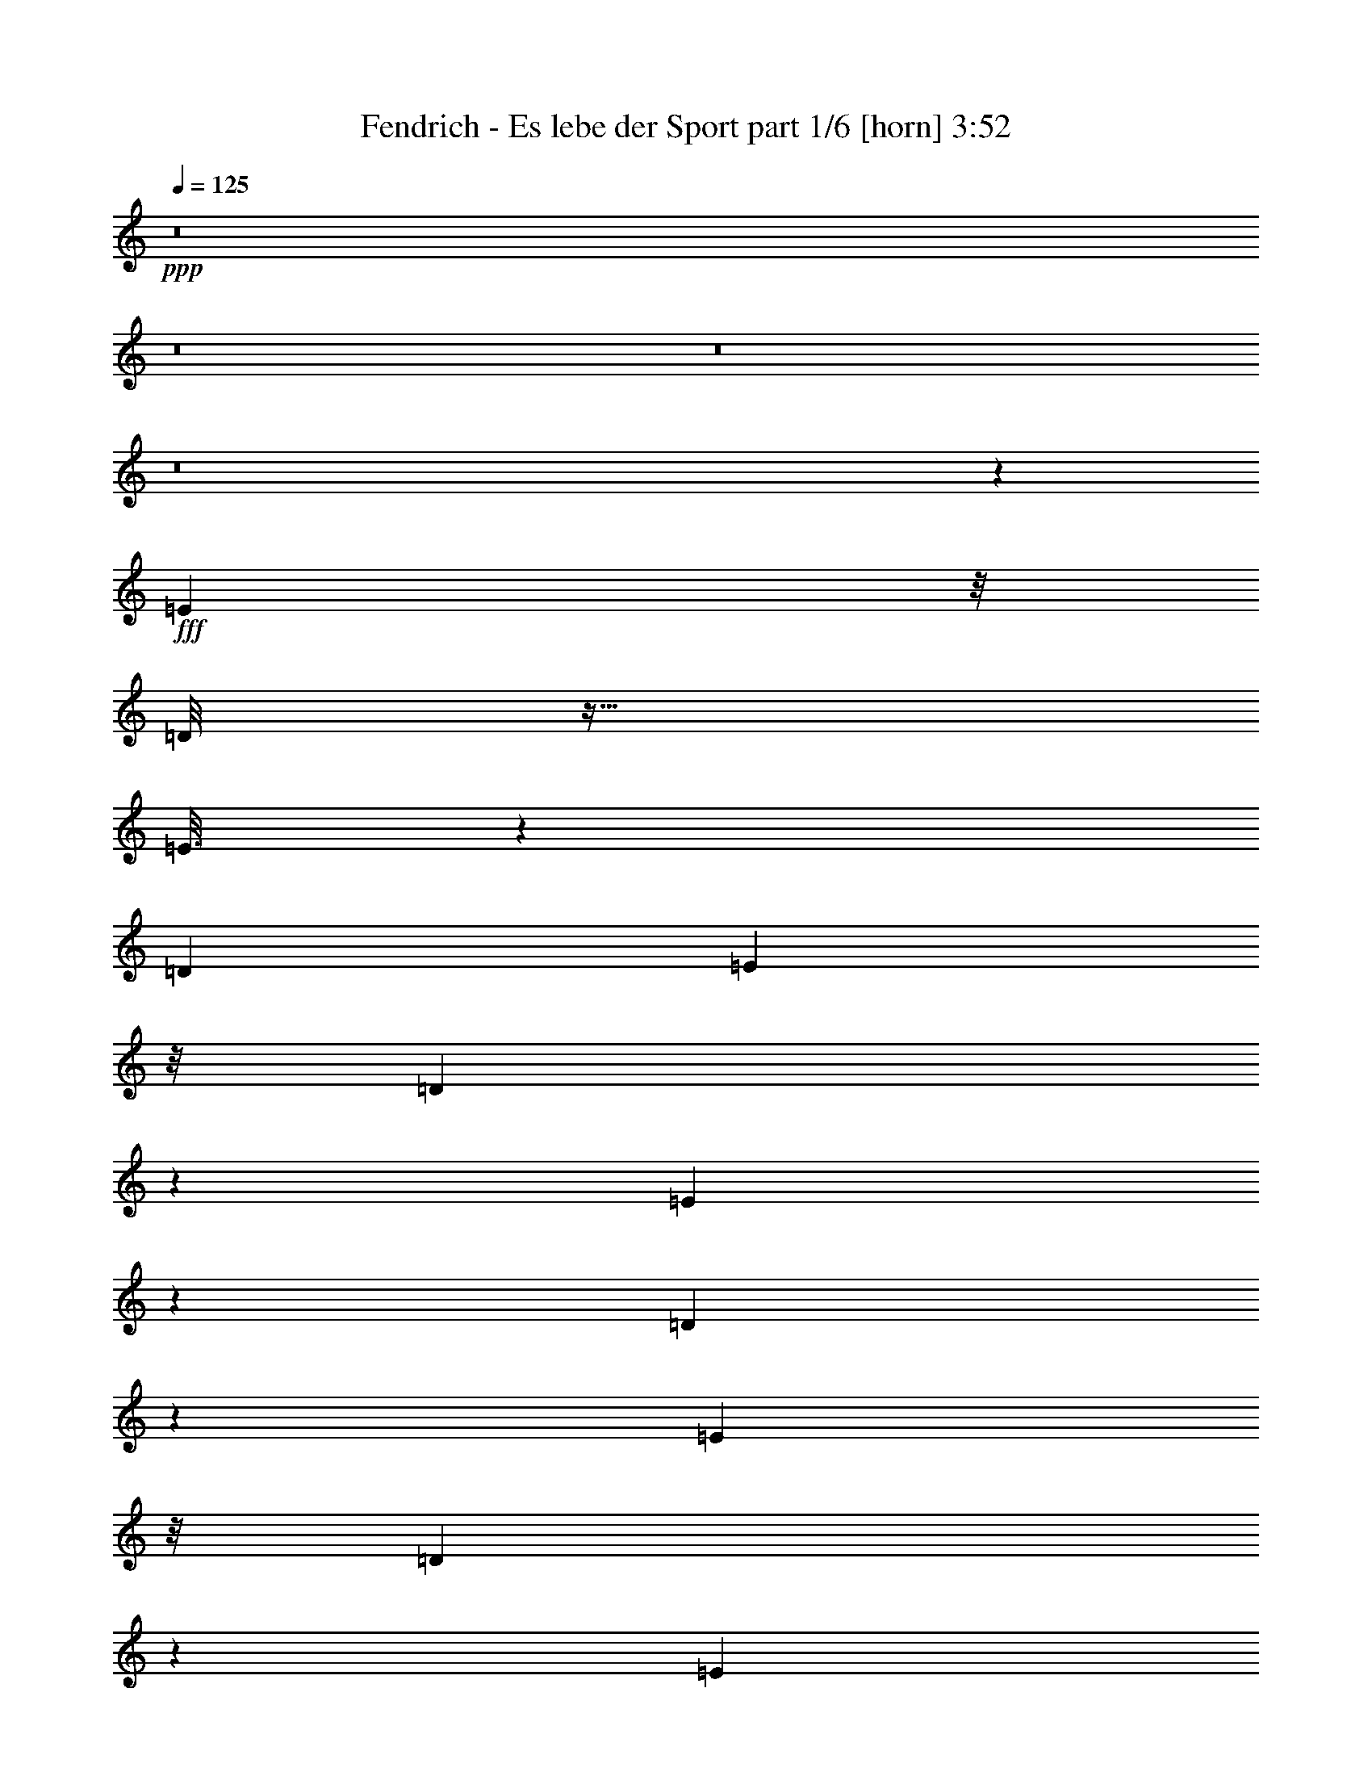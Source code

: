 % Produced with Bruzo's Transcoding Environment
% Transcribed by  Bruzo

X:1
T:  Fendrich - Es lebe der Sport part 1/6 [horn] 3:52
Z: Transcribed with BruTE 64
L: 1/4
Q: 125
K: C
Z: Transcribed with BruTE 64
L: 1/4
Q: 125
K: C
+ppp+
z8
z8
z8
z8
z8297/1312
+fff+
[=E477/1312]
z/8
[=D/8]
z27/64
[=E13/64]
z1569/5248
[=D1647/6560]
[=E201/320]
z/8
[=D705/5248]
z965/2624
[=E347/2624]
z1941/5248
[=D683/5248]
z61/164
[=E1979/5248]
z/8
[=D661/5248]
z987/2624
[=E489/2624]
z5/16
[=D/8]
z3393/26240
[=E19567/26240]
[=D/8]
z1009/2624
[=E467/2624]
z5/16
[=D/8]
z255/656
[=E17303/26240]
z/8
[^F3657/26240]
z3221/5248
[^F3995/5248]
z144713/26240
[=E251/320]
[=D725/5248]
z955/2624
[=E357/2624]
z1921/5248
[=D703/5248]
z483/1312
[=E173/1312]
z1943/5248
[=D681/5248]
z977/2624
[=E499/2624]
z1637/5248
[=D659/5248]
z3293/26240
[=E16387/26240]
z/8
[=D/8]
z999/2624
[=E477/2624]
z5/16
[=D/8]
z505/1312
[=E233/1312]
z5/16
[=D/8]
z1021/2624
[=E455/2624]
z1889/5248
[=D735/5248]
z475/1312
[=E16483/26240]
z/8
[^F3537/26240]
z3245/5248
[^F5283/5248]
z62959/13120
[=A241/320]
[=B89/656]
z1923/5248
[=A701/5248]
z967/2624
[=B509/2624]
z1617/5248
[=A679/5248]
z489/1312
[=B167/1312]
z1967/5248
[=A985/5248]
z825/2624
[=B1979/5248]
z/8
[=A1647/6560]
[=B26107/26240]
z33469/13120
[=A201/320]
z/8
[=B257/1312]
z1607/5248
[=A1017/5248]
z809/2624
[=B503/2624]
z1629/5248
[=A995/5248]
z5/16
[=B3/16]
z1651/5248
[=A973/5248]
z831/2624
[=B645/2624]
z1345/5248
[=A1279/5248]
z339/1312
[=B1465/1312]
z28579/13120
[=B201/320]
z/8
[=B1979/5248]
z/8
[=A1005/5248]
z815/2624
[=A2635/5248]
[=G983/5248]
z413/1312
[=G2307/5248-]
[^F1289/5248=G1289/5248]
z837/2624
[^F2307/5248-]
[^F1267/5248=G1267/5248]
z53/164
[=G2307/5248-]
[^F1245/5248=G1245/5248]
z859/2624
[^F2799/5248]
[=E1059/5248]
z197/656
[=E2307/5248-]
[=D/8-=E/8]
+ppp+
[=D709/5248]
z799/2624
+fff+
[=D1647/6560]
[=E3371/13120]
z6433/26240
[=E65727/26240]
z17321/5248
[=d1375/5248]
z315/1312
[=d423/1312]
z23/128
[=d25/128]
z805/2624
[=d507/2624]
z1621/5248
[=d3627/5248]
z13481/3280
[=d201/320]
z/8
[=d523/2624]
z1589/5248
[=B1035/5248]
z25/82
[=d169/656]
z1283/5248
[=B1341/5248]
z647/2624
[=d829/2624]
z977/5248
[=B1647/5248]
z247/1312
[=d983/1312]
z23287/6560
[=d201/320]
z/8
[=d517/2624]
z1601/5248
[=B1351/5248]
z321/1312
[=d335/1312]
z1295/5248
[=B1329/5248]
z653/2624
[=d1647/6560]
[=B8201/13120]
z21/164
[=d143/164]
z19303/5248
[=d1361/5248]
z637/2624
[=d675/2624]
z1285/5248
[=d1339/5248]
z81/328
[=d83/328]
z1307/5248
[=d1645/5248]
z495/2624
[=d817/2624]
z1001/5248
[=d1623/5248]
z253/1312
[=d2453/1312]
z254/41
[^C/2-]
[^C667/5248=D667/5248-]
+ppp+
[=D1651/5248-]
+fff+
[^C/8-=D/8]
+ppp+
[^C2307/5248]
+fff+
[=B,911/5248]
z59/164
[^C2307/5248-]
[^C/8=D/8-]
+ppp+
[=D1237/6560]
+fff+
[^C6877/26240]
z3149/13120
[=B,2591/13120]
z729/1312
[^C2307/5248-]
[^C/8=D/8-]
+ppp+
[=D2307/5248]
+fff+
[^C1979/5248]
z/8
[=B,987/5248]
z103/328
[^C2307/5248-]
[^C1237/6560=D1237/6560]
z/8
[^C117/640]
z4189/13120
[=B,2371/13120]
z751/1312
[^C2307/5248-]
[^C/8=D/8-]
+ppp+
[=D2307/5248]
+fff+
[^C2143/5248]
z/8
[=B,1063/5248]
z393/1312
[^C345/1312]
z1255/5248
[=D1647/6560]
[^C5177/26240]
z347/328
[^C/2-]
[^C667/5248=D667/5248-]
+ppp+
[=D669/5248]
z655/2624
+fff+
[^C493/2624]
z1649/5248
[=B,975/5248]
z415/1312
[^C2307/5248-]
[^C/8=D/8-]
+ppp+
[=D1237/6560]
+fff+
[^C4737/26240]
z4219/13120
[=B,3161/13120]
z21/41
[^C/2-]
[^C667/5248=D667/5248-]
+ppp+
[=D1487/5248]
z/8
+fff+
[^C1979/5248]
z/8
[=B,1051/5248]
z99/328
[^C2635/5248]
[=D827/6560]
z/8
[^C5117/26240]
z1391/1312
[^C/2-]
[^C667/5248=D667/5248-]
+ppp+
[=D1979/5248]
+fff+
[^C2635/5248]
[=B,/2-]
[=B,667/5248^C667/5248-]
+ppp+
[^C13203/26240]
z/8
+fff+
[=D6317/26240]
z2689/5248
[^C2389/2624]
z/8
[=B,15165/5248]
z8
z905/1312
[=E/2-]
[=D243/1312=E243/1312]
z837/2624
[=E639/2624]
z1357/5248
[=D939/5248]
z53/164
[=E2635/5248]
[=D1245/5248]
z695/2624
[=E781/2624]
z1237/5248
[=D1647/6560]
[=E201/320]
z/8
[=D1037/5248]
z799/2624
[=E513/2624]
z1609/5248
[=D1015/5248]
z405/1312
[=E1979/5248]
z/8
[=D1321/5248]
z657/2624
[=E655/2624]
z1325/5248
[=D971/5248]
z13/41
[=E16483/26240]
z/8
[^F7997/26240]
z2353/5248
[^F4863/5248]
z141193/26240
[=E3/4-]
[=D4767/26240=E4767/26240]
z849/2624
[=E627/2624]
z1381/5248
[=D915/5248]
z215/656
[=E721/3280-]
[=D/8-=E/8]
+ppp+
[=D459/3280]
z7863/26240
+fff+
[=E6897/26240]
z3139/13120
[=D2601/13120]
z7973/26240
[=E201/320]
z/8
[=D1013/5248]
z811/2624
[=E501/2624]
z1633/5248
[=D991/5248]
z411/1312
[=E245/1312]
z1655/5248
[=D969/5248]
z833/2624
[=E643/2624]
z1349/5248
[=D947/5248]
z211/656
[=E18123/26240-]
[=E/8^F/8-]
+ppp+
[^F6237/26240]
z2377/5248
+fff+
[^F5823/5248]
z61609/13120
[=A221/320-]
[=A313/1312=B313/1312]
z1711/5248
[=A913/5248]
z23/64
[=B13/64]
z1569/5248
[=A1055/5248]
z395/1312
[=B261/1312]
z1591/5248
[=A1033/5248]
z801/2624
[=B2635/5248]
[=A827/6560]
z/8
[=B23067/26240]
z34579/13120
[=A221/320-]
[=A155/656=B155/656]
z1887/5248
[=A1065/5248]
z785/2624
[=B527/2624]
z1581/5248
[=A1043/5248]
z199/656
[=B85/328]
z1275/5248
[=A1349/5248]
z6509/13120
[=B6587/26240]
[=A1327/5248]
z327/1312
[=d985/1312]
z32969/13120
[=A8031/13120]
z113/656
[=B133/656]
z1571/5248
[=A725/5248]
z955/2624
[=A1979/5248]
z/8
[=G703/5248]
z483/1312
[=G2307/5248-]
[^F/8-=G/8]
+ppp+
[^F681/5248]
z813/2624
+fff+
[^F1647/6560]
[=G2481/13120]
z8213/26240
[=G221/320-]
[^F1293/5248=G1293/5248]
z835/2624
[^F2635/5248]
[=E31/128]
z341/1312
[=E/2-]
[=D667/5248-=E667/5248]
+ppp+
[=D1905/5248]
z2873/5248
+fff+
[=D1237/6560-]
[=D8227/26240=E8227/26240]
[=E2149/1312]
z20389/5248
[=d1587/5248]
z131/656
[=d197/656]
z1059/5248
[=d1237/5248]
z781/2624
[=d531/2624]
z1573/5248
[=d3347/5248]
z27107/6560
[=d201/320]
z/8
[=d629/2624]
z1377/5248
[=B1247/5248]
z347/1312
[=d391/1312]
z1235/5248
[=B1061/5248]
z787/2624
[=d853/2624]
z929/5248
[=B1695/5248]
z235/1312
[=d995/1312]
z11511/3280
[=d2019/3280]
z361/2624
[=d623/2624]
z1389/5248
[=B1563/5248]
z309/1312
[=d347/1312]
z1247/5248
[=B1377/5248]
z629/2624
[=d827/6560]
z/8
[=B201/320]
z/8
[=d289/328]
z19091/5248
[=d1245/5248]
z695/2624
[=d617/2624]
z1565/5248
[=d1387/5248]
z39/164
[=d43/164]
z1259/5248
[=d1365/5248]
z635/2624
[=d677/2624]
z1281/5248
[=d1343/5248]
z323/1312
[=d2465/1312]
z2029/328
[^C/2-]
[^C667/5248=D667/5248-]
+ppp+
[=D1651/5248-]
+fff+
[^C/8-=D/8]
+ppp+
[^C2307/5248]
+fff+
[=B,959/5248]
z419/1312
[^C/2-]
[^C667/5248=D667/5248-]
[=D1237/6560^C1237/6560-]
+ppp+
[^C4657/26240]
z3439/13120
+fff+
[=B,3121/13120]
z169/328
[^C2471/5248-]
[^C/8=D/8-]
+ppp+
[=D1651/5248]
z/8
+fff+
[^C1979/5248]
z/8
[=B,1035/5248]
z25/82
[^C2307/5248-]
[^C/8=D/8-]
+ppp+
[=D1237/6560]
+fff+
[^C5037/26240]
z4069/13120
[=B,2491/13120]
z739/1312
[^C2307/5248-]
[^C/8=D/8-]
+ppp+
[=D2307/5248]
+fff+
[^C2635/5248]
[=B,947/5248]
z211/656
[^C199/656]
z1043/5248
[=D1647/6560]
[^C6237/26240]
z43/41
[^C2307/5248-]
[^C/8=D/8-]
+ppp+
[=D1045/5248]
z631/2624
+fff+
[^C517/2624]
z1601/5248
[=B,1023/5248]
z403/1312
[^C2307/5248-]
[^C/8=D/8-]
+ppp+
[=D1237/6560]
+fff+
[^C4977/26240]
z4099/13120
[=B,3281/13120]
z165/328
[^C/2-]
[^C667/5248=D667/5248-]
+ppp+
[=D1979/5248]
+fff+
[^C2635/5248]
[=B,1263/5248]
z343/1312
[^C2307/5248-]
[^C/8=D/8-]
+ppp+
[=D1237/6560]
+fff+
[^C6177/26240]
z1379/1312
[^C/2-]
[^C667/5248=D667/5248-]
+ppp+
[=D1323/5248]
z/8
+fff+
[^C2635/5248]
[=B,/2-]
[=B,667/5248^C667/5248-]
+ppp+
[^C13203/26240]
z/8
+fff+
[=D6557/26240]
z2641/5248
[^C2635/2624]
[=B,15049/5248]
z8
z8
z8
z1145/1312
[=E1979/5248]
z/8
[=D657/5248]
z989/2624
[=E651/2624]
z/4
[=D/8]
z3413/26240
[=E19547/26240]
[=D/8]
z1011/2624
[=E465/2624]
z5/16
[=D/8]
z511/1312
[=E2143/5248]
z/8
[=D733/5248]
z951/2624
[=E525/2624]
z1585/5248
[=D1647/6560]
[=E201/320]
z/8
[=D689/5248]
z973/2624
[=E339/2624]
z1957/5248
[=D667/5248]
z3/8
[=E5/8]
z/8
[^F/8]
z3313/5248
[^F4231/5248]
z144353/26240
[=E19647/26240]
[=D/8]
z1001/2624
[=E475/2624]
z5/16
[=D/8]
z253/656
[=E29/164]
z5/16
[=D/8]
z1023/2624
[=E453/2624]
z1893/5248
[=D1647/6560]
[=E201/320]
z/8
[=D709/5248]
z963/2624
[=E349/2624]
z1937/5248
[=D687/5248]
z487/1312
[=E169/1312]
z1959/5248
[=D665/5248]
z3/8
[=E/8]
z3/8
[=D/8]
z249/656
[=E407/656]
z/8
[^F/8]
z3337/5248
[^F5191/5248]
z63189/13120
[=A241/320]
[=B319/1312]
z1359/5248
[=A1265/5248]
z685/2624
[=B627/2624]
z1381/5248
[=A915/5248]
z215/656
[=B77/328]
z1567/5248
[=A1057/5248]
z789/2624
[=B851/2624]
z933/5248
[=A827/6560]
z/8
[=B13347/26240]
z39439/13120
[=A241/320]
[=B79/328]
z1371/5248
[=A1253/5248]
z691/2624
[=B621/2624]
z1393/5248
[=A1231/5248]
z49/164
[=B173/656]
z1251/5248
[=A1373/5248]
z631/2624
[=B681/2624]
z1273/5248
[=A1351/5248]
z321/1312
[=B991/1312]
z32909/13120
[=B8091/13120]
z179/1312
[=B1979/5248]
z/8
[=A1241/5248]
z19/64
[=A1979/5248]
z/8
[=G1055/5248]
z395/1312
[=G2307/5248-]
[^F/8-=G/8]
+ppp+
[^F705/5248]
z801/2624
+fff+
[^F1647/6560]
[=G2541/13120]
z8093/26240
[=G221/320-]
[^F/8-=G/8]
+ppp+
[^F989/5248]
z659/2624
+fff+
[^F2635/5248]
[=E1295/5248]
z335/1312
[=E2307/5248-]
[=D/8-=E/8]
+ppp+
[=D945/5248]
z681/2624
+fff+
[=D2307/5248-]
[=D/8=E/8-]
+ppp+
[=E3219/5248]
z16023/26240
+fff+
[=E46297/26240]
z15773/5248
[=d1283/5248]
z169/656
[=d25/82]
z1035/5248
[=d1261/5248]
z687/2624
[=d625/2624]
z1385/5248
[=d3207/5248]
z27487/6560
[=d201/320]
z/8
[=d641/2624]
z33/128
[=B31/128]
z341/1312
[=d397/1312]
z1047/5248
[=B1249/5248]
z693/2624
[=d947/2624]
z905/5248
[=B1391/5248]
z311/1312
[=d1001/1312]
z1437/410
[=d1017/1640]
z349/2624
[=d635/2624]
z1365/5248
[=B1587/5248]
z131/656
[=d197/656]
z1059/5248
[=B1237/5248]
z781/2624
[=d827/6560]
z/8
[=B201/320]
z/8
[=d135/164]
z19395/5248
[=d1269/5248]
z683/2624
[=d629/2624]
z1377/5248
[=d1247/5248]
z347/1312
[=d391/1312]
z1235/5248
[=d1389/5248]
z623/2624
[=d689/2624]
z1257/5248
[=d1367/5248]
z317/1312
[=d2389/1312]
z256/41
[=d127/656]
z1619/5248
[=d1979/5248]
z/8
[=B2635/5248]
[=A2635/5248]
[=d243/1312]
z1663/5248
[=d1647/6560]
[=B241/320]
[=A2635/5248]
[=d29/164]
z1707/5248
[=d2307/5248-]
[=B/8-=d/8]
+ppp+
[=B2471/5248]
+fff+
[=A2307/5248-]
[=A/8=d/8-]
+ppp+
[=d45/328]
z1587/5248
+fff+
[=d1237/6560-]
[=B/8-=d/8]
+ppp+
[=B181/320]
z/8
+fff+
[=A2635/5248]
[=d251/1312]
z1631/5248
[=d2307/5248-]
[=B/8-=d/8]
+ppp+
[=B1979/5248-]
+fff+
[=A/8-=B/8]
+ppp+
[=A7/16-]
+fff+
[=A971/5248=d971/5248]
z1675/5248
[=d1647/6560]
[=B241/320]
[=A1979/5248]
z/8
[=d229/1312]
z1719/5248
[=d2799/5248]
[=B2307/5248-]
[=A/8-=B/8]
+ppp+
[=A2307/5248]
+fff+
[=d259/1312]
z39/128
[=d827/6560]
z/8
[=B241/320]
[=A1979/5248]
z/8
[=d31/164]
z1643/5248
[=d2307/5248-]
[=B/8-=d/8]
+ppp+
[=B2307/5248]
+fff+
[=A/2-]
[=A959/5248=d959/5248]
z1687/5248
[=d1647/6560]
[=B221/320-]
[=A/8-=B/8]
+ppp+
[=A2307/5248]
+fff+
[=d113/656]
z1895/5248
[=d2635/5248]
[=B2635/5248]
[=A1979/5248]
z/8
[=d169/656]
z13003/26240
[=d3/4-]
[=B41/320-=d41/320]
+ppp+
[=B3615/5248]
z999/5248
+fff+
[=A13433/5248]
z8
z8
z8
z8
z8
z13/2

X:2
T:  Fendrich - Es lebe der Sport part 2/6 [bagpipes] 3:52
Z: Transcribed with BruTE 64
L: 1/4
Q: 125
K: C
Z: Transcribed with BruTE 64
L: 1/4
Q: 125
K: C
+ppp+
z8
z8
z8
z8
z8
z8
z8
z8
z8
z8
z8
z8
z22897/5248
+mf+
[=D1047/5248=d1047/5248-]
+ppp+
[=d/8]
z233/1312
+mf+
[=D341/1312=d341/1312]
z31/128
[=D33/128=d33/128]
z641/2624
[=D671/2624=d671/2624]
z1293/5248
[=D3955/5248=d3955/5248]
z3319/820
[=D201/320=d201/320]
z/8
[=D523/2624=d523/2624]
z1589/5248
[=B,1363/5248=B1363/5248]
z159/656
[=D169/656=d169/656]
z1283/5248
[=B,1341/5248=B1341/5248]
z647/2624
[=D/4=d/4-]
+ppp+
[=d1323/5248]
+mf+
[=B,1319/5248-=B1319/5248]
+ppp+
[=B,/8]
z165/1312
+mf+
[=D1147/1312=d1147/1312]
z22467/6560
[=D3773/6560=d3773/6560-]
+ppp+
[=d467/2624]
+mf+
[=D517/2624=d517/2624]
z1601/5248
[=B,1351/5248=B1351/5248]
z321/1312
[=D253/1312=d253/1312]
z1623/5248
[=B,1329/5248=B1329/5248]
z653/2624
[=D827/6560=d827/6560]
z/8
[=B,7381/13120-=B7381/13120]
+ppp+
[=B,125/656]
+mf+
[=D143/164=d143/164]
z8
z8
z8
z8
z8
z8
z8
z8
z8
z8
z8
z8
z8
z8
z8253/5248
[=D1587/5248=d1587/5248]
z131/656
[=D115/656=d115/656-]
+ppp+
[=d/8]
z1059/5248
+mf+
[=D909/5248=d909/5248-]
+ppp+
[=d/8]
z617/2624
+mf+
[=D695/2624=d695/2624]
z1245/5248
[=D4003/5248=d4003/5248]
z26287/6560
[=D201/320=d201/320]
z/8
[=D629/2624=d629/2624]
z1377/5248
[=B,919/5248-=B919/5248]
+ppp+
[=B,/8]
z265/1312
+mf+
[=D227/1312=d227/1312-]
+ppp+
[=d/8]
z1235/5248
+mf+
[=B,1389/5248=B1389/5248]
z623/2624
[=D525/2624=d525/2624-]
+ppp+
[=d/8]
z929/5248
+mf+
[=B,1367/5248-=B1367/5248]
+ppp+
[=B,317/1312]
+mf+
[=D1159/1312=d1159/1312]
z11101/3280
[=D201/320=d201/320-]
+ppp+
[=d/8]
+mf+
[=D623/2624=d623/2624]
z1389/5248
[=B,1235/5248=B1235/5248]
z391/1312
[=D265/1312=d265/1312]
z1575/5248
[=B,1377/5248=B1377/5248]
z629/2624
[=D827/6560=d827/6560]
z/8
[=B,7501/13120-=B7501/13120]
+ppp+
[=B,119/656]
+mf+
[=D289/328=d289/328]
z8
z8
z8
z8
z8
z8
z8
z8
z8
z8
z8
z8
z8
z8
z8
z8
z8885/5248
[=D1611/5248=d1611/5248]
z8/41
[=D59/328=d59/328-]
+ppp+
[=d/8]
z1035/5248
+mf+
[=D933/5248=d933/5248-]
+ppp+
[=d/8]
z523/2624
+mf+
[=D461/2624=d461/2624-]
+ppp+
[=d/8]
z1057/5248
+mf+
[=D3535/5248-=d3535/5248]
+ppp+
[=D/8]
z26257/6560
+mf+
[=D201/320=d201/320]
z/8
[=D641/2624=d641/2624]
z33/128
[=B,31/128=B31/128]
z341/1312
[=D315/1312=d315/1312]
z1375/5248
[=B,921/5248-=B921/5248]
+ppp+
[=B,/8]
z529/2624
+mf+
[=D619/2624=d619/2624-]
+ppp+
[=d/8]
z905/5248
+mf+
[=B,/4-=B/4]
+ppp+
[=B,1323/5248]
+mf+
[=D1083/1312=d1083/1312]
z11291/3280
[=D201/320=d201/320-]
+ppp+
[=d/8]
+mf+
[=D635/2624=d635/2624]
z/4
[=B,/8-=B/8]
+ppp+
[=B,/8]
z/4
+mf+
[=D/8=d/8-]
+ppp+
[=d/8]
z1387/5248
+mf+
[=B,909/5248-=B909/5248]
+ppp+
[=B,/8]
z617/2624
+mf+
[=D827/6560=d827/6560]
z/8
[=B,7561/13120-=B7561/13120]
+ppp+
[=B,29/164]
+mf+
[=D581/656=d581/656]
z8
z24677/5248
[=D1563/5248=d1563/5248]
z309/1312
[=D347/1312=d347/1312]
z1247/5248
[=D1377/5248=d1377/5248]
z629/2624
[=D683/2624=d683/2624]
z1269/5248
[=D4635/5248=d4635/5248]
z25497/6560
[=D201/320=d201/320]
z/8
[=D617/2624=d617/2624]
z1565/5248
[=B,1387/5248=B1387/5248]
z39/164
[=D43/164=d43/164]
z1259/5248
[=B,1365/5248=B1365/5248]
z635/2624
[=D513/2624=d513/2624-]
+ppp+
[=d/8]
z953/5248
+mf+
[=B,1343/5248-=B1343/5248]
+ppp+
[=B,323/1312]
+mf+
[=D1153/1312=d1153/1312]
z2779/820
[=D501/820=d501/820-]
+ppp+
[=d455/2624]
+mf+
[=D529/2624=d529/2624]
z1577/5248
[=B,1375/5248=B1375/5248]
z315/1312
[=D259/1312=d259/1312]
z39/128
[=B,33/128=B33/128]
z641/2624
[=D827/6560=d827/6560]
z/8
[=B,7441/13120-=B7441/13120]
+ppp+
[=B,61/328]
+mf+
[=D575/656=d575/656]
z8
z24889/5248
[=D1351/5248=d1351/5248]
z321/1312
[=D253/1312=d253/1312-]
+ppp+
[=d/8]
z967/5248
+mf+
[=D1657/5248=d1657/5248]
z489/2624
[=D659/2624=d659/2624]
z1317/5248
[=D4587/5248=d4587/5248]
z12881/3280
[=D1879/3280-=d1879/3280]
+ppp+
[=D473/2624]
+mf+
[=D675/2624=d675/2624]
z1285/5248
[=B,1339/5248=B1339/5248]
z81/328
[=D83/328=d83/328]
z1307/5248
[=B,989/5248-=B989/5248]
+ppp+
[=B,/8]
z495/2624
+mf+
[=D653/2624=d653/2624-]
+ppp+
[=d/8]
z673/5248
+mf+
[=B,1295/5248-=B1295/5248]
+ppp+
[=B,/8]
z171/1312
+mf+
[=D1141/1312=d1141/1312]
z22497/6560
[=D3743/6560=d3743/6560-]
+ppp+
[=d479/2624]
+mf+
[=D669/2624=d669/2624]
z1297/5248
[=B,1327/5248=B1327/5248]
z327/1312
[=D247/1312=d247/1312]
z1647/5248
[=B,1305/5248=B1305/5248]
z665/2624
[=D1647/6560=d1647/6560]
[=B,7321/13120-=B7321/13120]
+ppp+
[=B,8/41]
+mf+
[=D569/656=d569/656]
z8
z24937/5248
[=D1303/5248=d1303/5248]
z333/1312
[=D405/1312=d405/1312]
z1015/5248
[=D1609/5248=d1609/5248]
z513/2624
[=D471/2624=d471/2624-]
+ppp+
[=d/8]
z1037/5248
+mf+
[=D3227/5248=d3227/5248]
z8
z9/8

X:3
T:  Fendrich - Es lebe der Sport part 3/6 [clarinet] 3:52
Z: Transcribed with BruTE 64
L: 1/4
Q: 125
K: C
Z: Transcribed with BruTE 64
L: 1/4
Q: 125
K: C
+ppp+
z18549/2624
[=B,7659/2624=E7659/2624=G7659/2624=B7659/2624=e7659/2624]
z/8
[^C2635/656=E2635/656=A2635/656^c2635/656=e2635/656]
[=D65/16-^F65/16=A65/16=d65/16]
[=D5251/1312^F5251/1312=A5251/1312=d5251/1312]
[=B,5311/1312=E5311/1312=G5311/1312=B5311/1312=e5311/1312]
[^C2635/656=E2635/656=A2635/656^c2635/656=e2635/656]
[=D65/16-^F65/16=A65/16=d65/16]
[=D5251/1312^F5251/1312=A5251/1312=d5251/1312]
[=G2717/2624-=B2717/2624-=e2717/2624-]
[=B,7905/2624=E7905/2624=G7905/2624=B7905/2624=e7905/2624]
[^C2635/656=E2635/656=A2635/656^c2635/656=e2635/656]
[=D65/16-^F65/16=A65/16=d65/16]
[=D641/164^F641/164=A641/164=d641/164]
z/8
[=B,2635/656=E2635/656=G2635/656=B2635/656=e2635/656]
[^C5147/1312=E5147/1312=A5147/1312^c5147/1312=e5147/1312]
z/8
[=D4-^F4=A4=d4]
[=D5333/1312^F5333/1312=A5333/1312=d5333/1312]
[=B,2635/656=E2635/656=G2635/656=B2635/656=e2635/656]
[^C5311/1312=E5311/1312=A5311/1312^c5311/1312=e5311/1312]
[=D2635/656^F2635/656=A2635/656=d2635/656]
[^D5311/1312^F5311/1312=A5311/1312=B5311/1312^d5311/1312]
[=B,2635/656=D2635/656=G2635/656=B2635/656=d2635/656]
[=B,5311/1312=E5311/1312=G5311/1312=B5311/1312=e5311/1312]
[^C5417/1312-=E5417/1312-=A5417/1312^c5417/1312=e5417/1312-]
[^C/8=E/8=e/8]
z625/164
[=D13175/5248^F13175/5248=A13175/5248=d13175/5248^f13175/5248]
[^C2635/2624=E2635/2624=A2635/2624^c2635/2624=e2635/2624]
[=B,7987/2624=D7987/2624=G7987/2624=B7987/2624=d7987/2624]
[^C2635/2624=E2635/2624=A2635/2624^c2635/2624=e2635/2624]
[=D7741/2624-^F7741/2624=A7741/2624=d7741/2624^f7741/2624]
[^C/8-=D/8=E/8-=A/8-^c/8-=e/8-]
[^C2471/2624=E2471/2624=A2471/2624^c2471/2624=e2471/2624]
[=B,7987/2624=D7987/2624=G7987/2624=B7987/2624=d7987/2624]
[^C2635/2624=E2635/2624=A2635/2624^c2635/2624=e2635/2624]
[=D7905/2624^F7905/2624=A7905/2624=d7905/2624^f7905/2624]
[^C2389/2624=E2389/2624=A2389/2624^c2389/2624=e2389/2624]
z/8
[=B,7905/2624=D7905/2624=G7905/2624=B7905/2624=d7905/2624]
[^C19/16=E19/16-=A19/16-^c19/16-=e19/16-]
[=E/8=A/8-^c/8-=e/8-]
[=A1017/5248^c1017/5248=e1017/5248]
[=D5311/1312^F5311/1312=B5311/1312=d5311/1312^f5311/1312]
[^C2425/656=E2425/656=A2425/656^c2425/656=e2425/656]
z105/328
[=D5311/1312^F5311/1312=B5311/1312=d5311/1312^f5311/1312]
[^C2635/656=E2635/656=A2635/656^c2635/656=e2635/656]
[=E5311/1312^G5311/1312=B5311/1312=e5311/1312]
[=E2635/656=G2635/656=B2635/656=e2635/656]
[=D5311/1312^F5311/1312=B5311/1312=d5311/1312^f5311/1312]
[^C2635/656=E2635/656=A2635/656^c2635/656=e2635/656]
[=E5311/1312^G5311/1312=B5311/1312=e5311/1312]
[=E125/16=G125/16-=B125/16-=e125/16-]
[=G331/1312=B331/1312=e331/1312]
[=G2635/2624-=B2635/2624-=d2635/2624-]
[=B,7659/2624=E7659/2624=G7659/2624=B7659/2624=d7659/2624]
z/8
[^C2635/656=E2635/656=G2635/656^c2635/656=e2635/656]
[=D2-^F2-=A2=d2]
[=D7957/1312^F7957/1312]
[=B,5311/1312=E5311/1312=G5311/1312=B5311/1312=e5311/1312]
[^C2635/656=E2635/656=A2635/656^c2635/656=e2635/656]
[=D65/16-^F65/16=A65/16=d65/16]
[=D5251/1312^F5251/1312=A5251/1312=d5251/1312]
[=B,5311/1312=E5311/1312=G5311/1312=B5311/1312=e5311/1312]
[^C2635/656=E2635/656=A2635/656^c2635/656=e2635/656]
[=D5311/1312^F5311/1312=A5311/1312=d5311/1312]
[^D5147/1312^F5147/1312=A5147/1312=B5147/1312^d5147/1312]
z/8
[=B,2635/656=D2635/656=G2635/656=B2635/656=d2635/656]
[=B,5147/1312=E5147/1312=G5147/1312=B5147/1312=e5147/1312]
z/8
[^C5429/1312-=E5429/1312-=A5429/1312^c5429/1312=e5429/1312]
[^C/8=E/8]
z1247/328
[=D13175/5248^F13175/5248=A13175/5248=d13175/5248^f13175/5248]
[^C2635/2624=E2635/2624=A2635/2624^c2635/2624=e2635/2624]
[=B,7659/2624=D7659/2624=G7659/2624=B7659/2624=d7659/2624]
z/8
[^C2635/2624=E2635/2624=A2635/2624^c2635/2624=e2635/2624]
[=D7905/2624^F7905/2624=A7905/2624=d7905/2624^f7905/2624]
[^C2635/2624=E2635/2624=A2635/2624^c2635/2624=e2635/2624]
[=B,7659/2624=D7659/2624=G7659/2624=B7659/2624=d7659/2624]
z/8
[^C2635/2624=E2635/2624=A2635/2624^c2635/2624=e2635/2624]
[=D7905/2624^F7905/2624=A7905/2624=d7905/2624^f7905/2624]
[^C2635/2624=E2635/2624=A2635/2624^c2635/2624=e2635/2624]
[=B,7987/2624=D7987/2624=G7987/2624=B7987/2624=d7987/2624]
[^C7249/5248=E7249/5248=A7249/5248^c7249/5248=e7249/5248]
z/8
[=D2635/656^F2635/656=B2635/656=d2635/656^f2635/656]
[^C4739/1312=E4739/1312-=A4739/1312-^c4739/1312-=e4739/1312-]
[=E/8=A/8^c/8=e/8-]
[=e/8]
z61/328
[=D2635/656^F2635/656=B2635/656=d2635/656^f2635/656]
[^C5311/1312=E5311/1312=A5311/1312^c5311/1312=e5311/1312]
[=E5147/1312^G5147/1312=B5147/1312=e5147/1312]
z/8
[=E2635/656=G2635/656=B2635/656=e2635/656]
[=D5311/1312^F5311/1312=B5311/1312=d5311/1312^f5311/1312]
[^C2635/656=E2635/656=A2635/656^c2635/656=e2635/656]
[=E5311/1312^G5311/1312=B5311/1312=e5311/1312]
[=E125/16=G125/16-=B125/16-=e125/16-]
[=G331/1312=B331/1312=e331/1312]
[=D13175/5248^F13175/5248=A13175/5248=d13175/5248^f13175/5248]
[^C2635/2624=E2635/2624=A2635/2624^c2635/2624=e2635/2624]
[=B,7987/2624=D7987/2624=G7987/2624=B7987/2624=d7987/2624]
[^C2635/2624=E2635/2624=A2635/2624^c2635/2624=e2635/2624]
[=D7905/2624^F7905/2624=A7905/2624=d7905/2624^f7905/2624]
[^C2635/2624=E2635/2624=A2635/2624^c2635/2624=e2635/2624]
[=B,7987/2624=D7987/2624=G7987/2624=B7987/2624=d7987/2624]
[^C19/16-=E19/16=A19/16-^c19/16-=e19/16-]
[^C1673/5248=A1673/5248^c1673/5248=e1673/5248]
[=G2635/2624-=B2635/2624-=e2635/2624-]
[=B,7905/2624=E7905/2624=G7905/2624=B7905/2624=e7905/2624]
[^C5311/1312=E5311/1312=A5311/1312^c5311/1312=e5311/1312]
[=D63/16-^F63/16-=A63/16=d63/16]
[=D/8-^F/8]
[=D5251/1312^F5251/1312=A5251/1312=d5251/1312]
[=B,5147/1312=E5147/1312=G5147/1312=B5147/1312=e5147/1312]
z/8
[^C2635/656=E2635/656=A2635/656^c2635/656=e2635/656]
[=D65/16-^F65/16=A65/16=d65/16]
[=D5251/1312^F5251/1312=A5251/1312=d5251/1312]
[=B,5311/1312=E5311/1312=G5311/1312=B5311/1312=e5311/1312]
[^C2635/656=E2635/656=A2635/656^c2635/656=e2635/656]
[=D5311/1312^F5311/1312=A5311/1312=d5311/1312]
[^D2635/656^F2635/656=A2635/656=B2635/656^d2635/656]
[=B,5311/1312=D5311/1312=G5311/1312=B5311/1312=d5311/1312]
[=B,2635/656=E2635/656=G2635/656=B2635/656=e2635/656]
[^C33/8-=E33/8-=A33/8^c33/8-=e33/8-]
[^C57/328=E57/328^c57/328=e57/328]
z2491/656
[=D13175/5248^F13175/5248=A13175/5248=d13175/5248^f13175/5248]
[^C2635/2624=E2635/2624=A2635/2624^c2635/2624=e2635/2624]
[=B,7905/2624=D7905/2624=G7905/2624=B7905/2624=d7905/2624]
[^C2389/2624=E2389/2624=A2389/2624^c2389/2624=e2389/2624]
z/8
[=D7905/2624^F7905/2624=A7905/2624=d7905/2624^f7905/2624]
[^C2635/2624=E2635/2624=A2635/2624^c2635/2624=e2635/2624]
[=B,7905/2624=D7905/2624=G7905/2624=B7905/2624=d7905/2624]
[^C2389/2624=E2389/2624=A2389/2624^c2389/2624=e2389/2624]
z/8
[=D7905/2624^F7905/2624=A7905/2624=d7905/2624^f7905/2624]
[^C2635/2624=E2635/2624=A2635/2624^c2635/2624=e2635/2624]
[=B,7659/2624=D7659/2624=G7659/2624=B7659/2624=d7659/2624-]
[=d/8]
[^C5/4=E5/4=A5/4-^c5/4-=e5/4-]
[=A1345/5248^c1345/5248=e1345/5248]
[=D2635/656^F2635/656=B2635/656=d2635/656^f2635/656]
[=D157/82=G157/82=B157/82=d157/82]
z/8
[=E2635/1312=A2635/1312^c2635/1312=e2635/1312]
[=D13175/5248^F13175/5248=A13175/5248=d13175/5248^f13175/5248]
[^C2635/2624=E2635/2624=A2635/2624^c2635/2624=e2635/2624]
[=B,7987/2624=D7987/2624=G7987/2624=B7987/2624=d7987/2624]
[^C2635/2624=E2635/2624=A2635/2624^c2635/2624=e2635/2624]
[=D7741/2624-^F7741/2624=A7741/2624=d7741/2624^f7741/2624]
[^C/8-=D/8=E/8-=A/8-^c/8-=e/8-]
[^C2471/2624=E2471/2624=A2471/2624^c2471/2624=e2471/2624]
[=B,7987/2624=D7987/2624=G7987/2624=B7987/2624=d7987/2624]
[^C2635/2624=E2635/2624=A2635/2624^c2635/2624=e2635/2624]
[=D7905/2624^F7905/2624=A7905/2624=d7905/2624^f7905/2624]
[^C2635/2624=E2635/2624=A2635/2624^c2635/2624=e2635/2624]
[=B,7987/2624=D7987/2624=G7987/2624=B7987/2624=d7987/2624]
[^C5/4=E5/4=A5/4-^c5/4-=e5/4-]
[=A1345/5248^c1345/5248=e1345/5248]
[=D5147/1312^F5147/1312=B5147/1312=d5147/1312^f5147/1312]
z/8
[=D2635/1312=G2635/1312=B2635/1312=d2635/1312]
[=E2635/1312=A2635/1312^c2635/1312=e2635/1312]
[=D13175/5248^F13175/5248=A13175/5248=d13175/5248^f13175/5248]
[^C2389/2624=E2389/2624=A2389/2624^c2389/2624=e2389/2624]
z/8
[=B,7905/2624=D7905/2624=G7905/2624=B7905/2624=d7905/2624]
[^C2635/2624=E2635/2624=A2635/2624^c2635/2624=e2635/2624]
[=D7659/2624-^F7659/2624=A7659/2624=d7659/2624^f7659/2624]
[=D/8]
[^C2635/2624=E2635/2624=A2635/2624^c2635/2624=e2635/2624]
[=B,7905/2624=D7905/2624=G7905/2624=B7905/2624=d7905/2624]
[^C2635/2624=E2635/2624=A2635/2624^c2635/2624=e2635/2624]
[=D7659/2624^F7659/2624=A7659/2624=d7659/2624^f7659/2624]
z/8
[^C2635/2624=E2635/2624=A2635/2624^c2635/2624=e2635/2624]
[=B,7905/2624=D7905/2624=G7905/2624=B7905/2624=d7905/2624]
[^C19/16=E19/16-=A19/16-^c19/16-=e19/16-]
[=E/8=A/8-^c/8-=e/8-]
[=A1017/5248^c1017/5248=e1017/5248]
[=D5311/1312^F5311/1312=B5311/1312=d5311/1312^f5311/1312]
[=D2635/1312=G2635/1312=B2635/1312=d2635/1312]
[=E2619/1312=A2619/1312^c2619/1312=e2619/1312]
z8
z5/4

X:4
T:  Fendrich - Es lebe der Sport part 4/6 [lute] 3:52
Z: Transcribed with BruTE 64
L: 1/4
Q: 125
K: C
Z: Transcribed with BruTE 64
L: 1/4
Q: 125
K: C
+ppp+
z18549/2624
[=B9/4-=e9/4-=g9/4]
[=B639/2624=e639/2624]
z361/656
[^c47/16=e47/16-=a47/16]
[=e45/328]
z309/328
[=d489/656^f489/656=a489/656-]
[=a/8]
z3337/5248
[=d1911/5248]
z181/1312
[^f393/1312=a393/1312]
z1063/5248
[^f1233/5248=a1233/5248-]
[=a/8]
z3545/5248
[=d1979/5248]
z/8
[^f259/1312=a259/1312-]
[=a/8]
z23/128
[^f25/128-=a25/128]
[^f/8]
z3589/5248
[=d2635/5248]
[^f165/656=a165/656]
z1315/5248
[^f1309/5248-=a1309/5248]
[^f/8]
z1485/1312
[=B1=e1-=g1-]
[=e3/8=g3/8-]
[=g/8-]
[=B2001/5248-=g2001/5248]
[=B/8-]
[=B1651/5248=e1651/5248-]
[=e831/5248-]
[=e/8=g/8-]
[=g3025/5248]
z1917/5248
[=B1363/5248]
z159/656
[^c1=e1-=a1-]
[=e3/8=a3/8-]
[=a689/5248-]
[^c/2-=a/2-]
[^c667/5248=e667/5248-=a667/5248-]
[=e1979/5248-=a1979/5248-]
[^c1257/5248=e1257/5248-=a1257/5248-]
[=e/8=a/8-]
[=a169/656]
z145/164
[=d7/8^f7/8-=a7/8-]
[^f117/656=a117/656]
z2377/5248
[=d1231/5248]
z49/164
[=d173/656^f173/656=a173/656]
z1251/5248
[=d1373/5248^f1373/5248=a1373/5248-]
[=a/8]
z3241/5248
[=d1351/5248]
z321/1312
[=d335/1312^f335/1312=a335/1312]
z1295/5248
[=d1657/5248^f1657/5248=a1657/5248]
z3613/5248
[=d1635/5248]
z125/656
[=d81/328^f81/328=a81/328]
z1339/5248
[=d1941/5248^f1941/5248=a1941/5248]
z1491/1312
[=e477/1312-=g477/1312-=b477/1312]
[=e/8=g/8]
z6943/26240
[=e4537/26240=g4537/26240=b4537/26240]
z3209/5248
[=e11/16=g11/16-=b11/16]
[=g727/5248]
z935/5248
[=e1237/6560-]
[=e8227/26240=g8227/26240]
[=e3/16=g3/16-=b3/16-]
[=g1651/5248=b1651/5248]
[=e1011/5248]
z203/656
[^c207/656-=e207/656-=a207/656]
[^c/8=e/8]
z8203/26240
[^c4917/26240=e4917/26240=a4917/26240]
z2969/5248
[^c5/8=e5/8-=a5/8-]
[=e967/5248=a967/5248]
z3/16
[^c/8]
z/8
[^c/8]
z353/2624
[^c3/16=e3/16-=a3/16-]
[=e467/2624=a467/2624]
z/8
[=d/8]
z255/656
[=d49/164-^f49/164=a49/164]
[=d/8]
z9463/26240
[=d3657/26240^f3657/26240=a3657/26240]
z3221/5248
[=d7/16=e7/16=a7/16-]
[=a1043/5248]
z1931/5248
[=A1647/6560]
[=A6587/26240=e6587/26240]
[=A/4=d/4-=e/4-]
[=d667/5248=e667/5248]
z/8
[=A1647/6560=d1647/6560]
[=A6587/26240=d6587/26240]
[=A657/1312=d657/1312^f657/1312-]
[^f/8]
z3343/26240
[=A4857/26240=d4857/26240^f4857/26240]
z2981/5248
[=A3579/5248=d3579/5248-^f3579/5248-]
[=d/8^f/8]
z3/16
[=A/8=d/8]
z/8
[=A/8=d/8]
z359/2624
[=A3/8=d3/8^f3/8-]
[^f625/2624=A625/2624]
z277/656
[=e16/41=g16/41-=b16/41-]
[=g/8=b/8]
z6243/26240
[=e3597/26240=g3597/26240=b3597/26240]
z3233/5248
[=e3983/5248=g3983/5248=b3983/5248]
z1287/5248
[=e1647/6560]
[=e6587/26240=g6587/26240]
[=e663/2624=g663/2624=b663/2624]
z1309/5248
[^c659/5248=e659/5248]
z247/656
[^c143/328=e143/328-=a143/328]
[=e/8]
z123/640
[^c117/640=e117/640=a117/640]
z73/128
[^c71/128=e71/128-=a71/128-]
[=e/8=a/8]
z5/16
[^c/8]
z/8
[^c/8]
z365/2624
[^c455/2624-=e455/2624=a455/2624-]
[^c/8=a/8]
z1233/5248
[=d735/5248]
z475/1312
[=d509/1312-^f509/1312=a509/1312]
[=d/8]
z6303/26240
[=d3537/26240^f3537/26240=a3537/26240]
z3245/5248
[=d3/8=e3/8-=a3/8-]
[=e/8=a/8-]
[=a1019/5248]
z1627/5248
[=A1647/6560]
[=A6587/26240=d6587/26240=e6587/26240]
[=A657/2624=d657/2624-=e657/2624-]
[=d/8=e/8]
z/8
[=A/8]
z/8
[=A/8]
z169/1312
[=A5/16=d5/16-^f5/16-]
[=d405/1312^f405/1312=A405/1312]
z/8
[=A/8]
z349/2624
[=A471/2624=d471/2624^f471/2624]
z1693/5248
[=A11/16=d11/16-^f11/16-]
[=d/8^f/8-]
[^f503/2624-]
[=A645/2624^f645/2624-]
[=A1509/5248=d1509/5248^f1509/5248]
[=a1237/6560-]
[^f/8-=a/8]
[^f2641/13120=e2641/13120-]
[=e6253/26240]
[=d6587/26240]
[=e253/656=g253/656=b253/656]
z9643/26240
[=e3477/26240=g3477/26240=b3477/26240]
z3257/5248
[=e2319/5248=g2319/5248=b2319/5248]
z2951/5248
[=e657/5248]
z/8
[=e/8=g/8]
z333/2624
[=e815/2624=g815/2624=b815/2624]
z455/656
[^c10/41=e10/41-=a10/41-]
[=e/8=a/8]
z3/8
[^c/8=e/8=a/8]
z3345/5248
[^c2559/5248-=e2559/5248-=a2559/5248]
[^c/8=e/8]
z2219/5248
[^c1647/6560]
[^c6587/26240=e6587/26240]
[^c689/2624=e689/2624=a689/2624]
z1257/5248
[^c711/5248]
z481/1312
[=d749/1312^f749/1312=a749/1312]
z4783/26240
[=d3417/26240^f3417/26240=a3417/26240]
z3269/5248
[=d2307/5248^f2307/5248-=a2307/5248-]
[^f/8=a/8]
z7/16
[=d/8]
z/8
[=d/8]
z339/2624
[=d/8^f/8-=a/8-]
[^f481/2624=a481/2624]
z913/1312
[^d645/1312=a645/1312-=b645/1312-]
[=a/8=b/8]
z/8
[^d/8=a/8=b/8]
z3357/5248
[^d9/16=a9/16-=b9/16-]
[=a907/5248=b907/5248]
z1575/5248
[^d1647/6560]
[^d/8=a/8=b/8-]
[=b3307/26240-]
[^d3/16=a3/16-=b3/16-]
[=a995/5248=b995/5248-]
[=b/8]
[^d1647/6560]
[=d6587/26240^d6587/26240=a6587/26240]
[=d83/164=g83/164=b83/164-]
[=b6483/26240]
[=d3357/26240=g3357/26240=b3357/26240]
z3281/5248
[=d3279/5248=g3279/5248-=b3279/5248-]
[=g/8=b/8]
z/4
[=d/8]
z/8
[=d/8=g/8=b/8]
z345/2624
[=d475/2624=g475/2624=b475/2624]
z135/164
[=e321/656=g321/656=b321/656]
z/4
[=e/8=g/8=b/8]
z3533/5248
[=e3027/5248=g3027/5248-=b3027/5248-]
[=g/8=b/8]
z1587/5248
[=e1647/6560]
[=e6587/26240]
[=e513/2624=g513/2624=b513/2624]
z1609/5248
[=e687/5248]
z487/1312
[^c661/1312=e661/1312-=a661/1312]
[=e6543/26240]
[^c3297/26240=e3297/26240=a3297/26240]
z3293/5248
[^c9/16=e9/16-=a9/16-]
[=e971/5248=a971/5248]
z/4
[^c/8]
z/8
[^c/8=e/8]
z351/2624
[=d3/8=e3/8-=a3/8-]
[=e633/2624=a633/2624=d633/2624]
z3593/26240
[=d6587/26240=e6587/26240=a6587/26240]
[^c229/1312=e229/1312=a229/1312-]
[=a/8]
z2459/656
[=d18/41-^f18/41-=a18/41]
[=d/8^f/8]
z1155/2624
[=d813/2624-^f813/2624-=a813/2624]
[=d/8^f/8]
z5/16
[=d/8]
z173/1312
[=d/4^f/4-=a/4-]
[^f1323/5248=a1323/5248]
[^c11/16=e11/16-=a11/16-]
[=e937/5248=a937/5248]
z725/5248
[=d/8=g/8-]
[=g827/6560]
[=d/8=g/8-]
[=g3307/26240]
[=d241/328=g241/328=b241/328]
z789/2624
[=d/4=g/4-=b/4-]
[=g1323/5248=b1323/5248]
[=d707/5248]
z241/656
[=d169/656=g169/656-=b169/656-]
[=g1283/5248=b1283/5248]
[=e1647/6560]
[=e6587/26240]
[^c3/8=e3/8-=a3/8-]
[=e501/2624=a501/2624]
z575/1312
[=d901/1312^f901/1312=a901/1312]
z833/2624
[=d807/2624-^f807/2624-=a807/2624]
[=d/8^f/8]
z5/16
[=d/8]
z11/82
[=d/4^f/4-=a/4-]
[^f1323/5248=a1323/5248]
[^c5/8=e5/8-=a5/8-]
[=e925/5248=a925/5248]
z1065/5248
[=d129/820=g129/820]
z/8
[=d3307/26240=g3307/26240]
z/8
[=d419/656=g419/656-=b419/656]
[=g/8]
z631/2624
[=d3/16=g3/16-=b3/16-]
[=g1651/5248=b1651/5248]
[=d695/5248]
z485/1312
[=d417/1312=g417/1312-=b417/1312-]
[=g967/5248=b967/5248]
[=e1647/6560]
[=e6587/26240]
[^c7/16-=e7/16=a7/16-]
[^c495/2624=a495/2624]
z31/82
[=d449/656^f449/656=a449/656]
z839/2624
[=d801/2624^f801/2624-=a801/2624]
[^f/8]
z5/16
[=d/8]
z179/1312
[=d313/1312^f313/1312-=a313/1312-]
[^f/8=a/8]
z727/5248
[^c11/16=e11/16-=a11/16-]
[=e913/5248=a913/5248]
z913/5248
[=d827/6560=g827/6560]
z/8
[=d6587/26240=g6587/26240]
[=d753/1312-=g753/1312-=b753/1312]
[=d/8=g/8]
z801/2624
[=d5/16=g5/16-=b5/16-]
[=g995/5248=b995/5248]
[=d683/5248]
z61/164
[=d83/328=g83/328-=b83/328-]
[=g1307/5248=b1307/5248]
[=e661/5248]
z/8
[=e/8=a/8]
z331/2624
[^c1473/2624=e1473/2624=a1473/2624-]
[=a/8]
z417/1312
[=d3/4^f3/4-=b3/4-]
[^f321/1312-=b321/1312-]
[=d/8-^f/8=b/8]
[=d/8]
z1373/5248
[=d3/4^f3/4-=b3/4-]
[^f585/2624-=b585/2624]
[=d/8-^f/8]
[=d7/16-]
[=d1651/5248^f1651/5248-]
[^f3/16-]
[^f363/2624=b363/2624]
z15/41
[=A11/16^c11/16-^f11/16-]
[^c3/16-^f3/16]
[^c503/2624=A503/2624-]
[=A505/2624]
z1297/5248
[=A3623/5248-^c3623/5248^f3623/5248]
[=A/8]
z991/5248
[^c3601/5248-^f3601/5248-=a3601/5248]
[^c/8^f/8]
z1013/5248
[^c955/5248^f955/5248=a955/5248]
z105/328
[=d241/656-^f241/656=b241/656-]
[=d/8=b/8]
z1343/2624
[=d/8^f/8-=b/8-]
[^f461/2624=b461/2624]
z6491/5248
[=d7/16-^f7/16-=b7/16]
[=d1053/5248^f1053/5248]
z1139/1312
[^c829/1312^f829/1312=a829/1312]
z977/2624
[^c663/2624^f663/2624=a663/2624]
z6579/5248
[^c2277/5248^f2277/5248=a2277/5248-]
[=a/8]
z1243/1312
[=e725/1312-^g725/1312-=b725/1312]
[=e/8^g/8]
z857/2624
[=e/8-^g/8=b/8-]
[=e455/2624=b455/2624]
z6503/5248
[=e1647/6560]
[=e6587/26240=b6587/26240]
[=e1647/6560=b1647/6560]
[=e2561/13120=b2561/13120]
z183/328
[=e227/328=g227/328=b227/328]
z819/2624
[=e657/2624=g657/2624=b657/2624]
z6591/5248
[=e3577/5248=g3577/5248=b3577/5248]
z541/656
[=d201/328-^f201/328-=b201/328]
[=d/8^f/8]
z781/2624
[=d531/2624^f531/2624=b531/2624]
z6843/5248
[=d3981/5248^f3981/5248=b3981/5248]
z981/1312
[^c741/1312-^f741/1312-=a741/1312]
[^c/8^f/8]
z5/16
[^c/8^f/8=a/8-]
[=a/8]
z6603/5248
[^c11/16^f11/16=a11/16-]
[=a941/5248]
z839/1312
[=e9/16-^g9/16-=b9/16]
[=e227/1312^g227/1312]
z787/2624
[=e689/2624^g689/2624=b689/2624]
z6527/5248
[=e1647/6560]
[=e6587/26240=b6587/26240]
[=e1647/6560=b1647/6560]
[=e41/320^g41/320=b41/320]
z5/8
[=e3/4=g3/4=b3/4]
z667/2624
[=e973/2624=g973/2624=b973/2624]
z5959/5248
[=e4209/5248=g4209/5248=b4209/5248]
z965/1312
[=e4529/1312=g4529/1312=b4529/1312]
z741/1312
[=e489/1312-=g489/1312=b489/1312]
[=e/8]
z6703/26240
[=e4777/26240=g4777/26240=b4777/26240]
z2997/5248
[=e3563/5248=g3563/5248-=b3563/5248]
[=g/8]
z1051/5248
[=e1245/5248-]
[=e/8=g/8]
z367/2624
[=e617/2624=g617/2624-=b617/2624-]
[=g/8=b/8]
z909/5248
[=e1059/5248]
z197/656
[^c213/656-=e213/656-=a213/656]
[^c/8=e/8]
z7963/26240
[^c3517/26240=e3517/26240=a3517/26240]
z3249/5248
[^c3311/5248=e3311/5248-=a3311/5248]
[=e/8]
z1303/5248
[^c1647/6560]
[^c3297/26240]
z329/2624
[^c491/2624=e491/2624-=a491/2624-]
[=e/8=a/8]
z3/16
[=d/8]
z249/656
[=d101/328-^f101/328=a101/328]
[=d/8]
z8403/26240
[=d4717/26240^f4717/26240=a4717/26240]
z3009/5248
[=d/2=e/2=a/2-]
[=a927/5248]
z5/16
[=A/8]
z4523/26240
[=A6587/26240=e6587/26240]
[=A/4=d/4-=e/4-]
[=d667/5248=e667/5248]
z/8
[=A1647/6560=d1647/6560]
[=A6587/26240=d6587/26240]
[=A751/1312=d751/1312^f751/1312]
z4743/26240
[=A5097/26240=d5097/26240^f5097/26240]
z2933/5248
[=A11/16=d11/16-^f11/16-]
[=d675/5248^f675/5248]
z3/16
[=A/8=d/8]
z/8
[=A/8=d/8]
z335/2624
[=A/4-=d/4^f/4-]
[=A649/2624^f649/2624]
[=A/8]
z501/1312
[=e565/1312=g565/1312-=b565/1312-]
[=g/8=b/8]
z3/16
[=e/8=g/8=b/8]
z3349/5248
[=e3539/5248=g3539/5248-=b3539/5248]
[=g/8]
z1239/5248
[=e1647/6560]
[=e6587/26240=g6587/26240]
[=e687/2624=g687/2624=b687/2624]
z1261/5248
[^c707/5248=e707/5248]
z241/656
[^c73/164=e73/164-=a73/164]
[=e/8]
z4803/26240
[^c5037/26240=e5037/26240=a5037/26240]
z2945/5248
[^c2959/5248=e2959/5248-=a2959/5248]
[=e/8]
z5/16
[^c/8]
z/8
[^c/8]
z341/2624
[^c479/2624=e479/2624=a479/2624-]
[=a/8]
z1021/5248
[=d947/5248]
z211/656
[=d281/656-^f281/656=a281/656]
[=d/8]
z5243/26240
[=d4597/26240^f4597/26240=a4597/26240]
z3033/5248
[=d7/16=e7/16-=a7/16-]
[=e/8=a/8-]
[=a903/5248]
z1579/5248
[=A1647/6560]
[=A6587/26240=d6587/26240=e6587/26240]
[=A681/2624=d681/2624=e681/2624-]
[=e1273/5248]
[=A1647/6560]
[=A6587/26240]
[=A417/1312=d417/1312-^f417/1312-]
[=d967/5248^f967/5248]
[=A1647/6560]
[=A6587/26240]
[=A331/2624=d331/2624^f331/2624]
z1973/5248
[=A11/16=d11/16-^f11/16-]
[=d/8^f/8-]
[^f503/2624-]
[=A645/2624^f645/2624-]
[=A1345/5248=d1345/5248^f1345/5248]
[=a/4-]
[^f827/6560-=a827/6560]
[^f/8-]
[=e3171/13120^f3171/13120]
[=d/8]
z179/1312
[=e395/1312=g395/1312-=b395/1312]
[=g/8]
z8583/26240
[=e4537/26240=g4537/26240=b4537/26240]
z3209/5248
[=e1711/5248-=g1711/5248-=b1711/5248]
[=e/8=g/8]
z2903/5248
[=e1647/6560]
[=e6587/26240=g6587/26240]
[=e3/16=g3/16-=b3/16-]
[=g347/2624=b347/2624]
z449/656
[^c83/328=e83/328-=a83/328]
[=e/8]
z3/8
[^c/8=e/8=a/8]
z3297/5248
[^c7/16-=e7/16-=a7/16]
[^c967/5248=e967/5248]
z3/8
[^c/8]
z/8
[^c/8=e/8]
z353/2624
[^c/8=e/8-=a/8-]
[=e467/2624=a467/2624]
z3/16
[^c/8]
z255/656
[=d401/656^f401/656=a401/656]
z4543/26240
[=d3657/26240^f3657/26240=a3657/26240]
z3221/5248
[=d7/16^f7/16-=a7/16-]
[^f715/5248=a715/5248]
z2259/5248
[=d1647/6560]
[=d6587/26240]
[=d/8^f/8-=a/8-]
[^f505/2624=a505/2624]
z901/1312
[^d739/1312=a739/1312=b739/1312]
z3/16
[^d/8=a/8=b/8]
z3309/5248
[^d2923/5248=a2923/5248-=b2923/5248-]
[=a/8=b/8]
z5/16
[^d/8]
z3563/26240
[^d6587/26240=a6587/26240=b6587/26240-]
[^d/4=a/4-=b/4-]
[=a625/2624=b625/2624]
[^d/8]
z3673/26240
[=d7407/26240^d7407/26240=a7407/26240]
[=d169/328=g169/328=b169/328-]
[=b6243/26240]
[=d3597/26240=g3597/26240=b3597/26240]
z3233/5248
[=d9/16=g9/16-=b9/16-]
[=g1031/5248=b1031/5248]
z1287/5248
[=d1647/6560]
[=d6587/26240=g6587/26240=b6587/26240]
[=d499/2624=g499/2624=b499/2624]
z267/328
[=e245/656=g245/656-=b245/656-]
[=g/8=b/8]
z/4
[=e/8=g/8=b/8]
z81/128
[=e79/128=g79/128-=b79/128-]
[=g/8=b/8]
z/4
[=e/8]
z/8
[=e/8]
z365/2624
[=e619/2624=g619/2624=b619/2624]
z1561/5248
[=e735/5248]
z475/1312
[^c673/1312=e673/1312-=a673/1312]
[=e6303/26240]
[^c3537/26240=e3537/26240=a3537/26240]
z3245/5248
[^c/2=e/2-=a/2-]
[=e1019/5248=a1019/5248]
z1627/5248
[^c1647/6560]
[^c6587/26240=e6587/26240]
[=d821/2624=e821/2624-=a821/2624-]
[=e5/16=a5/16=d5/16]
z/8
[=d/8=e/8=a/8]
z169/1312
[^c/8=e/8-=a/8-]
[=e241/1312=a241/1312]
z2453/656
[=d147/328-^f147/328=a147/328]
[=d/8]
z1131/2624
[=d1001/2624^f1001/2624=a1001/2624]
z9753/26240
[=d6587/26240]
[=d331/1312^f331/1312-=a331/1312-]
[^f1311/5248=a1311/5248]
[^c11/16=e11/16-=a11/16-]
[=e985/5248=a985/5248]
z677/5248
[=d/8=g/8-]
[=g827/6560]
[=d/8=g/8-]
[=g3307/26240]
[=d203/328=g203/328-=b203/328-]
[=g/8=b/8]
z683/2624
[=d/4=g/4-=b/4-]
[=g629/2624=b629/2624]
[=d/8]
z511/1312
[=d391/1312=g391/1312-=b391/1312-]
[=g1235/5248=b1235/5248]
[=e1647/6560]
[=e6587/26240]
[^c3/8=e3/8-=a3/8-]
[=e525/2624=a525/2624]
z563/1312
[=d913/1312^f913/1312=a913/1312]
z809/2624
[=d/4-^f/4-=a/4]
[=d503/2624^f503/2624]
z8173/26240
[=d3307/26240]
z/8
[=d/4^f/4-=a/4-]
[^f/8=a/8]
z667/5248
[^c3269/5248=e3269/5248-=a3269/5248-]
[=e/8=a/8]
z1345/5248
[=d/8=g/8-]
[=g827/6560]
[=d/8=g/8-]
[=g3307/26240]
[=d973/1312=g973/1312=b973/1312]
z689/2624
[=d623/2624=g623/2624-=b623/2624-]
[=g/8=b/8]
z/8
[=d/8]
z555/1312
[=d5/16=g5/16-=b5/16-]
[=g995/5248=b995/5248]
[=e1647/6560]
[=e6587/26240]
[^c1175/2624-=e1175/2624=a1175/2624-]
[^c/8=a/8]
z283/656
[=d455/656^f455/656=a455/656]
z815/2624
[=d661/2624-^f661/2624-=a661/2624]
[=d/8^f/8]
z3/8
[=d/8]
z167/1312
[=d325/1312^f325/1312-=a325/1312-]
[^f/8=a/8]
z679/5248
[^c5/8=e5/8-=a5/8-]
[=e961/5248=a961/5248]
z1029/5248
[=d/8=g/8-]
[=g1267/5248=d1267/5248]
z89/656
[=d403/656-=g403/656-=b403/656]
[=d/8=g/8]
z695/2624
[=d5/16=g5/16-=b5/16-]
[=g1159/5248=b1159/5248]
[=d731/5248]
z119/328
[=d43/164=g43/164-=b43/164-]
[=g1259/5248=b1259/5248]
[=e1647/6560]
[=e6587/26240=a6587/26240]
[^c7/16=e7/16-=a7/16-]
[=e/8=a/8-]
[=a349/2624]
z405/1312
[=d11/16^f11/16-=b11/16-]
[^f5/16-=b5/16-]
[=d169/1312-^f169/1312=b169/1312]
[=d/8]
z1325/5248
[=d3/4^f3/4-=b3/4-]
[^f3/16-=b3/16-]
[=d503/2624-^f503/2624=b503/2624]
[=d3/8-]
[=d1651/5248^f1651/5248-]
[^f3/16-]
[^f469/2624=b469/2624]
z427/1312
[=A11/16^c11/16-^f11/16-]
[^c421/2624-^f421/2624]
[^c/8-]
[=A/8-^c/8]
[=A529/2624]
z1249/5248
[=A3671/5248-^c3671/5248^f3671/5248]
[=A/8]
z23/128
[^c89/128-^f89/128-=a89/128]
[^c/8^f/8]
z965/5248
[^c675/5248^f675/5248=a675/5248]
z245/656
[=d18/41^f18/41=b18/41]
z9/16
[=d/8^f/8=b/8-]
[=b/8]
z6607/5248
[=d2577/5248^f2577/5248-=b2577/5248]
[^f/8]
z73/82
[^c441/656^f441/656=a441/656]
z953/2624
[^c523/2624^f523/2624=a523/2624]
z6859/5248
[^c7/16^f7/16=a7/16-]
[=a685/5248]
z1231/1312
[=e737/1312-^g737/1312-=b737/1312]
[=e/8^g/8]
z5/16
[=e/8^g/8=b/8-]
[=b/8]
z5/4
[=e/8]
z3603/26240
[=e6237/26240=b6237/26240]
[=e/8=b/8]
z1829/13120
[=e2271/13120=b2271/13120]
z401/656
[=e189/328=g189/328=b189/328-]
[=b/8]
z795/2624
[=e517/2624=g517/2624=b517/2624]
z6871/5248
[=e3625/5248=g3625/5248=b3625/5248]
z535/656
[=d51/82-^f51/82-=b51/82]
[=d/8^f/8]
z/4
[=d/8^f/8=b/8-]
[=b/8]
z6631/5248
[=d3537/5248^f3537/5248-=b3537/5248]
[^f/8]
z969/1312
[^c753/1312-^f753/1312-=a753/1312]
[^c/8^f/8]
z801/2624
[^c675/2624^f675/2624=a675/2624]
z6555/5248
[^c11/16^f11/16=a11/16-]
[=a661/5248]
z909/1312
[=e/2-^g/2-=b/2]
[=e239/1312^g239/1312]
z845/2624
[=e631/2624^g631/2624=b631/2624]
z6807/5248
[=e1647/6560]
[=e6587/26240=b6587/26240]
[=e1647/6560=b1647/6560]
[=e1801/13120^g1801/13120=b1801/13120]
z101/164
[=e26/41-=g26/41=b26/41-]
[=e/8=b/8]
z643/2624
[=e997/2624=g997/2624=b997/2624]
z5911/5248
[=e4257/5248=g4257/5248=b4257/5248]
z57/82
[=e2209/656=g2209/656-=b2209/656-]
[=g/8=b/8]
z729/1312
[=d583/1312-^f583/1312-=a583/1312]
[=d/8^f/8]
z1141/2624
[=d991/2624^f991/2624=a991/2624]
z3/8
[=d/8]
z83/656
[=d163/656^f163/656-=a163/656-]
[^f/8=a/8]
z675/5248
[^c11/16=e11/16-=a11/16-]
[=e965/5248=a965/5248]
z17/128
[=d/8=g/8-]
[=g827/6560]
[=d/8=g/8-]
[=g3307/26240]
[=d807/1312=g807/1312-=b807/1312-]
[=g/8=b/8]
z693/2624
[=d/4=g/4-=b/4-]
[=g1487/5248=b1487/5248]
[=d735/5248]
z475/1312
[=d345/1312=g345/1312-=b345/1312-]
[=g1255/5248=b1255/5248]
[=e1647/6560]
[=e6587/26240]
[^c3/8=e3/8-=a3/8-]
[=e515/2624=a515/2624]
z71/164
[=d227/328^f227/328=a227/328]
z819/2624
[=d821/2624^f821/2624-=a821/2624]
[^f/8]
z5/16
[=d/8]
z169/1312
[=d323/1312^f323/1312-=a323/1312-]
[^f/8=a/8]
z687/5248
[^c3249/5248=e3249/5248-=a3249/5248-]
[=e/8=a/8]
z1365/5248
[=d/8=g/8-]
[=g827/6560]
[=d/8=g/8-]
[=g3307/26240]
[=d121/164=g121/164=b121/164]
z781/2624
[=d531/2624=g531/2624-=b531/2624-]
[=g/8=b/8]
z917/5248
[=d723/5248]
z239/656
[=d5/16=g5/16-=b5/16-]
[=g995/5248=b995/5248]
[=e1647/6560]
[=e6587/26240]
[^c7/16-=e7/16=a7/16-]
[^c509/2624=a509/2624]
z489/1312
[=e577/1312=g577/1312=b577/1312]
z8223/26240
[=e4897/26240=g4897/26240=b4897/26240]
z2973/5248
[=e3587/5248=g3587/5248-=b3587/5248]
[=g/8]
z1027/5248
[=e1269/5248-]
[=e/8=g/8]
z355/2624
[=e629/2624=g629/2624-=b629/2624-]
[=g/8=b/8]
z721/5248
[=e1247/5248]
z347/1312
[^c5/16-=e5/16-=a5/16]
[^c227/1312=e227/1312]
z7843/26240
[^c3637/26240=e3637/26240=a3637/26240]
z3225/5248
[^c3335/5248=e3335/5248-=a3335/5248]
[=e/8]
z1279/5248
[^c1647/6560]
[^c6587/26240]
[^c503/2624=e503/2624-=a503/2624-]
[=e/8=a/8]
z973/5248
[=d667/5248]
z3/8
[=d5/16-^f5/16=a5/16]
[=d/8]
z8283/26240
[=d4837/26240^f4837/26240=a4837/26240]
z2985/5248
[=d2591/5248=e2591/5248=a2591/5248-]
[=a/8]
z3/8
[=A/8]
z3583/26240
[=A6587/26240=e6587/26240]
[=A5/16=d5/16-=e5/16-]
[=d787/2624=e787/2624=A787/2624]
z4513/26240
[=A6587/26240=d6587/26240]
[=A593/1312=d593/1312-^f593/1312-]
[=d/8^f/8]
z4623/26240
[=A5217/26240=d5217/26240^f5217/26240]
z2909/5248
[=A11/16=d11/16-^f11/16-]
[=d699/5248^f699/5248]
z963/5248
[=A1647/6560=d1647/6560]
[=A6587/26240=d6587/26240]
[=A5/16=d5/16^f5/16-]
[^f825/2624=A825/2624]
z495/1312
[=e571/1312=g571/1312-=b571/1312]
[=g/8]
z3/16
[=e/8=g/8=b/8]
z3325/5248
[=e3891/5248=g3891/5248=b3891/5248]
z/4
[=e/8]
z/8
[=e/8=g/8]
z367/2624
[=e453/2624=g453/2624-=b453/2624-]
[=g/8=b/8]
z1237/5248
[^c731/5248=e731/5248]
z119/328
[^c295/656=e295/656-=a295/656]
[=e/8]
z4683/26240
[^c3517/26240=e3517/26240=a3517/26240]
z3249/5248
[^c3311/5248=e3311/5248=a3311/5248]
z1959/5248
[^c1647/6560]
[^c3297/26240]
z329/2624
[^c491/2624=e491/2624=a491/2624-]
[=a/8]
z3/16
[=d/8]
z249/656
[=d325/656^f325/656=a325/656]
z6763/26240
[=d4717/26240^f4717/26240=a4717/26240]
z3009/5248
[=d3/8=e3/8-=a3/8-]
[=e/8=a/8-]
[=a1255/5248]
z/4
[=A/8]
z4523/26240
[=A6587/26240=d6587/26240=e6587/26240]
[=A693/2624=d693/2624=e693/2624-]
[=e1249/5248]
[=A1647/6560]
[=A6587/26240]
[=A/4=d/4-^f/4-]
[=d667/5248^f667/5248]
z/8
[=A1647/6560]
[=A6587/26240]
[=A343/2624=d343/2624^f343/2624]
z1949/5248
[=A5/8=d5/8-^f5/8-]
[=d/8^f/8-]
[^f667/2624-]
[=A645/2624^f645/2624-]
[=A675/5248=d675/5248^f675/5248]
z335/2624
[=a/4-]
[^f827/6560-=a827/6560]
[^f/8-]
[=e3231/13120^f3231/13120]
[=d/8]
z173/1312
[=e401/1312=g401/1312-=b401/1312]
[=g/8]
z8463/26240
[=e4657/26240=g4657/26240=b4657/26240]
z3021/5248
[=e1899/5248-=g1899/5248-=b1899/5248]
[=e/8=g/8]
z2879/5248
[=e1647/6560]
[=e6587/26240=g6587/26240]
[=e3/16=g3/16-=b3/16-]
[=g359/2624=b359/2624]
z223/328
[^c105/328=e105/328=a105/328]
z11363/26240
[^c3397/26240=e3397/26240=a3397/26240]
z3273/5248
[^c7/16-=e7/16-=a7/16]
[^c991/5248=e991/5248]
z3/8
[^c/8]
z/8
[^c/8=e/8]
z341/2624
[^c/8=e/8-=a/8-]
[=e479/2624=a479/2624]
z3/16
[^c/8]
z63/164
[=d161/328^f161/328-=a161/328-]
[^f/8=a/8]
z/8
[=d/8^f/8=a/8]
z3361/5248
[=d2543/5248^f2543/5248-=a2543/5248-]
[^f/8=a/8]
z2235/5248
[=d1647/6560]
[=d6587/26240]
[=d681/2624^f681/2624=a681/2624]
z977/1312
[^d745/1312=a745/1312=b745/1312]
z4863/26240
[^d3337/26240=a3337/26240=b3337/26240]
z3285/5248
[^d2947/5248=a2947/5248=b2947/5248-]
[=b/8]
z5/16
[^d/8]
z3443/26240
[^d6587/26240=a6587/26240=b6587/26240-]
[^d/4=a/4-=b/4-]
[=a637/2624=b637/2624]
[^d/8]
z3553/26240
[=d6587/26240^d6587/26240=a6587/26240]
[=d723/1312=g723/1312=b723/1312-]
[=b5/16=d5/16=g5/16]
z3537/5248
[=d3023/5248=g3023/5248-=b3023/5248-]
[=g/8=b/8]
z1591/5248
[=d1647/6560]
[=d6587/26240=g6587/26240=b6587/26240]
[=d511/2624=g511/2624=b511/2624]
z531/656
[=e31/82=g31/82-=b31/82-]
[=g/8=b/8]
z/4
[=e/8=g/8=b/8]
z3297/5248
[=e3263/5248=g3263/5248-=b3263/5248-]
[=g/8=b/8]
z/4
[=e/8]
z/8
[=e/8]
z353/2624
[=e631/2624=g631/2624=b631/2624]
z/4
[=e/8]
z255/656
[^c45/82=e45/82-=a45/82]
[=e6183/26240]
[^c3657/26240=e3657/26240=a3657/26240]
z3221/5248
[^c/2=e/2-=a/2-]
[=e1043/5248=a1043/5248]
z1603/5248
[^c1647/6560]
[^c6587/26240=e6587/26240]
[=d833/2624=e833/2624-=a833/2624-]
[=e969/5248=a969/5248]
[=d1647/6560=e1647/6560=a1647/6560]
[=d6587/26240=e6587/26240=a6587/26240]
[^c/8=e/8-=a/8-]
[=e247/1312=a247/1312]
z1225/328
[=d297/656-^f297/656=a297/656]
[=d/8]
z1119/2624
[=d685/2624-^f685/2624-=a685/2624]
[=d/8^f/8]
z9633/26240
[=d6587/26240]
[=d337/1312^f337/1312=a337/1312-]
[=a1287/5248]
[^c5/8=e5/8-=a5/8-]
[=e667/2624=a667/2624]
z/8
[=d/8=g/8-]
[=g827/6560]
[=d/8=g/8-]
[=g3307/26240]
[=d409/656=g409/656-=b409/656-]
[=g/8=b/8]
z671/2624
[=d/4=g/4-=b/4-]
[=g641/2624=b641/2624]
[=d/8]
z505/1312
[=d397/1312=g397/1312-=b397/1312-]
[=g5/16=b5/16=e5/16]
z/8
[=e/8]
z365/2624
[^c1111/2624=e1111/2624-=a1111/2624-]
[=e/8=a/8]
z639/1312
[=d755/1312-^f755/1312-=a755/1312]
[=d/8^f/8]
z797/2624
[=d679/2624-^f679/2624-=a679/2624]
[=d/8^f/8]
z9693/26240
[=d6587/26240]
[=d167/656^f167/656-=a167/656-]
[^f1299/5248=a1299/5248]
[^c5/8=e5/8-=a5/8-]
[=e669/5248=a669/5248]
z1321/5248
[=d/8=g/8-]
[=g827/6560]
[=d/8=g/8-]
[=g3307/26240]
[=d815/1312=g815/1312-=b815/1312-]
[=g/8=b/8]
z677/2624
[=d635/2624=g635/2624-=b635/2624-]
[=g/8=b/8]
z/8
[=d/8]
z127/328
[=d197/656=g197/656-=b197/656-]
[=g5/16=b5/16=e5/16]
z/8
[=e/8]
z453/2624
[^c1187/2624-=e1187/2624=a1187/2624-]
[^c/8=a/8]
z35/82
[=d47/82-^f47/82-=a47/82]
[=d/8^f/8]
z803/2624
[=d673/2624-^f673/2624-=a673/2624]
[=d/8^f/8]
z9753/26240
[=d6587/26240]
[=d/4^f/4-=a/4-]
[^f1323/5248=a1323/5248]
[^c5/8=e5/8-=a5/8-]
[=e985/5248=a985/5248]
z1005/5248
[=d/8=g/8-]
[=g1291/5248=d1291/5248]
z43/328
[=d203/328=g203/328-=b203/328]
[=g/8]
z683/2624
[=d5/16=g5/16-=b5/16-]
[=g995/5248=b995/5248]
[=d919/5248]
z429/1312
[=d391/1312=g391/1312-=b391/1312-]
[=g1235/5248=b1235/5248]
[=e1647/6560]
[=e6587/26240=a6587/26240]
[^c7/16=e7/16-=a7/16-]
[=e/8=a/8-]
[=a361/2624]
z399/1312
[=d11/16^f11/16-=b11/16-]
[^f5/16-=b5/16-]
[=d175/1312-^f175/1312=b175/1312]
[=d/8]
z1301/5248
[=d3/4^f3/4-=b3/4-]
[^f3/16-=b3/16-]
[=d503/2624-^f503/2624=b503/2624]
[=d3/8-]
[=d1651/5248^f1651/5248-]
[^f3/16-]
[^f481/2624=b481/2624]
z421/1312
[=d11/16=g11/16-=b11/16-]
[=g/4-=b/4-]
[=d/8-=g/8=b/8-]
[=d2001/5248-=b2001/5248]
[=d/8=g/8-]
[=g907/5248]
z391/1312
[^c5/8=e5/8-=a5/8-]
[=e3/16-=a3/16]
[=e3/16-]
[^c265/1312=e265/1312]
z1597/5248
[^c1355/5248=e1355/5248=a1355/5248]
z10/41
[=d291/656-^f291/656-=a291/656]
[=d/8^f/8]
z1143/2624
[=d989/2624^f989/2624=a989/2624]
z3/8
[=d/8]
z167/1312
[=d/4^f/4-=a/4-]
[^f1323/5248=a1323/5248]
[^c11/16=e11/16-=a11/16-]
[=e961/5248=a961/5248]
z701/5248
[=d/8=g/8-]
[=g827/6560]
[=d/8=g/8-]
[=g3307/26240]
[=d403/656=g403/656-=b403/656-]
[=g/8=b/8]
z695/2624
[=d/4=g/4-=b/4-]
[=g1487/5248=b1487/5248]
[=d731/5248]
z119/328
[=d43/164=g43/164-=b43/164-]
[=g1259/5248=b1259/5248]
[=e1647/6560]
[=e6587/26240]
[^c3/8=e3/8-=a3/8-]
[=e513/2624=a513/2624]
z569/1312
[=d907/1312^f907/1312=a907/1312]
z821/2624
[=d819/2624^f819/2624-=a819/2624]
[^f/8]
z5/16
[=d/8]
z85/656
[=d161/656^f161/656-=a161/656-]
[^f/8=a/8]
z691/5248
[^c3245/5248=e3245/5248-=a3245/5248-]
[=e/8=a/8]
z1369/5248
[=d/8=g/8-]
[=g827/6560]
[=d/8=g/8-]
[=g3307/26240]
[=d967/1312=g967/1312=b967/1312]
z783/2624
[=d529/2624=g529/2624-=b529/2624-]
[=g/8=b/8]
z921/5248
[=d719/5248]
z479/1312
[=d5/16=g5/16-=b5/16-]
[=g995/5248=b995/5248]
[=e1647/6560]
[=e6587/26240]
[^c7/16-=e7/16=a7/16-]
[^c507/2624=a507/2624]
z245/656
[=d113/164^f113/164=a113/164]
z827/2624
[=d813/2624^f813/2624-=a813/2624]
[^f/8]
z5/16
[=d/8]
z173/1312
[=d319/1312^f319/1312-=a319/1312-]
[^f/8=a/8]
z703/5248
[^c3561/5248=e3561/5248-=a3561/5248-]
[=e/8=a/8]
z1053/5248
[=d/8=g/8-]
[=g1243/5248=d1243/5248]
z23/164
[=d25/41-=g25/41-=b25/41]
[=d/8=g/8]
z789/2624
[=d/4=g/4-=b/4-]
[=g667/5248=b667/5248]
z/8
[=d707/5248]
z241/656
[=d169/656=g169/656-=b169/656-]
[=g1283/5248=b1283/5248]
[=e1647/6560]
[=e6587/26240=a6587/26240]
[^c9/16=e9/16=a9/16-]
[=a337/2624]
z411/1312
[=d11/16^f11/16-=b11/16-]
[^f409/1312-=b409/1312-]
[=d/8-^f/8=b/8]
[=d/8]
z1349/5248
[=d3/4^f3/4-=b3/4-]
[^f3/16-=b3/16-]
[=d503/2624-^f503/2624=b503/2624]
[=d3/8-]
[=d1979/5248^f1979/5248-]
[^f/8-]
[^f457/2624=b457/2624]
z237/656
[=d5/8=g5/8-=b5/8-]
[=g3/8=b3/8-]
[=d995/2624-=b995/2624]
[=d995/5248=g995/5248-]
[=g695/5248]
z403/1312
[^c11/16=e11/16-=a11/16-]
[=e3/16-=a3/16]
[=e/8-]
[^c171/1312-=e171/1312]
[^c/8]
z1317/5248
[^c979/5248=e979/5248-=a979/5248-]
[=e/8=a/8]
z125/656
[=d7/16-^f7/16-=a7/16]
[=d121/656^f121/656]
z1003/2624
[=d801/2624-^f801/2624-=a801/2624]
[=d/8^f/8]
z5/16
[=d/8]
z179/1312
[=d/4^f/4-=a/4-]
[^f1323/5248=a1323/5248]
[^c3537/5248=e3537/5248-=a3537/5248-]
[=e/8=a/8-]
[=a1241/5248]
[=d827/6560=g827/6560]
z/8
[=d/8=g/8-]
[=g3307/26240]
[=d917/1312=g917/1312=b917/1312]
z801/2624
[=d/4=g/4-=b/4-]
[=g1323/5248=b1323/5248]
[=d683/5248]
z61/164
[=d83/328=g83/328-=b83/328-]
[=g1307/5248=b1307/5248]
[=e661/5248]
z/8
[=e/8]
z331/2624
[^c3/8=e3/8-=a3/8-]
[=e489/2624=a489/2624]
z581/1312
[=d813/1312^f813/1312-=a813/1312]
[^f/8]
z681/2624
[=d795/2624-^f795/2624-=a795/2624]
[=d/8^f/8]
z5/16
[=d/8]
z91/656
[=d49/164^f49/164-=a49/164-]
[^f1231/5248=a1231/5248]
[^c9/16=e9/16-=a9/16-]
[=e1065/5248=a1065/5248]
z1253/5248
[=d/8=g/8-]
[=g827/6560]
[=d/8=g/8-]
[=g3307/26240]
[=d26/41=g26/41-=b26/41]
[=g/8]
z643/2624
[=d3/16=g3/16-=b3/16-]
[=g1651/5248=b1651/5248]
[=d671/5248]
z491/1312
[=d411/1312=g411/1312-=b411/1312-]
[=g5/16=b5/16=e5/16]
z/8
[=e/8]
z337/2624
[^c1303/2624=e1303/2624=a1303/2624-]
[=a/8]
z251/656
[=d223/328^f223/328=a223/328]
z851/2624
[=d789/2624^f789/2624-=a789/2624]
[^f/8]
z5/16
[=d/8]
z113/656
[=d3/16^f3/16-=a3/16-]
[^f1651/5248=a1651/5248]
[^c5/8=e5/8-=a5/8-]
[=e1053/5248=a1053/5248]
z937/5248
[=d/8=g/8-]
[=g827/6560]
[=d6587/26240=g6587/26240]
[=d911/1312=g911/1312=b911/1312]
z813/2624
[=d5/16=g5/16-=b5/16-]
[=g995/5248=b995/5248]
[=d659/5248]
z247/656
[=d/4=g/4-=b/4-]
[=g163/656=b163/656]
[=e/8]
z/8
[=e/8=a/8]
z343/2624
[^c/2=e/2-=a/2-]
[=e641/2624=a641/2624]
z341/1312
[=d3/4^f3/4-=b3/4-]
[^f315/1312-=b315/1312-]
[=d/8-^f/8=b/8]
[=d/8]
z1561/5248
[=d3/4^f3/4-=b3/4-]
[^f503/2624-=b503/2624]
[=d/8-^f/8]
[=d7/16-]
[=d1651/5248^f1651/5248-]
[^f3/16-]
[^f351/2624=b351/2624]
z243/656
[=d5/8=g5/8-=b5/8-]
[=g3/8=b3/8-]
[=d2329/5248-=b2329/5248]
[=d/8=g/8-]
[=g975/5248]
z333/1312
[^c11/16=e11/16-=a11/16-]
[=e3/16-=a3/16]
[=e/8-]
[^c323/1312=e323/1312]
z1365/5248
[^c931/5248=e931/5248-=a931/5248-]
[=e/8=a/8]
z8
z23/16

X:5
T:  Fendrich - Es lebe der Sport part 5/6 [theorbo] 3:52
Z: Transcribed with BruTE 64
L: 1/4
Q: 125
K: C
Z: Transcribed with BruTE 64
L: 1/4
Q: 125
K: C
+ppp+
z7957/1312
+mf+
[=E1391/1312]
z2341/5248
[=E939/5248]
z53/164
[=E345/328]
z81/82
[=A,705/656]
z2265/5248
[=A,687/5248]
z487/1312
[=A,1481/1312]
z577/656
[=D97/82]
z1697/5248
[=D2307/5248-]
[=B,/8-=D/8]
+ppp+
[=B,2225/2624]
z/8
+mf+
[=A,2307/2624]
z/8
[=D1243/1312]
z2933/5248
[=D2307/5248-]
[=B,/8-=D/8]
+ppp+
[=B,83/656]
z1643/5248
+mf+
[=B,1979/5248]
z/8
[=A,2635/5248]
[=D2635/5248]
[=E1139/1312]
z3349/5248
[=E915/5248]
z215/656
[=E405/328]
z33/41
[=A,351/328]
z2289/5248
[=A,991/5248]
z411/1312
[=A,1393/1312]
z2333/5248
[^C1979/5248]
z/8
[=D609/656]
z3033/5248
[=D2799/5248]
[=B,2635/2624]
[=A,2307/2624]
z/8
[=D1237/1312]
z2957/5248
[=D2307/5248-]
[=B,81/328=D81/328]
z1667/5248
[=B,2635/5248]
[=A,2635/5248]
[=D1979/5248]
z/8
[=E1379/1312]
z2553/5248
[=E727/5248]
z477/1312
[=E1327/1312]
z327/328
[=A,185/164]
z3/8
[=A,/8]
z499/1312
[=A,1469/1312]
z583/656
[=D385/328]
z1909/5248
[=D2635/5248]
[=B,2307/2624]
z/8
[=A,2307/2624]
z/8
[=D1231/1312]
z2981/5248
[=D2307/5248-]
[=B,159/656=D159/656]
z1691/5248
[=B,2635/5248]
[=A,2635/5248]
[=D2799/5248]
[=E73/82]
z3233/5248
[=E703/5248]
z483/1312
[=E1567/1312]
z267/328
[=A,87/82]
z57/128
[=A,23/128]
z423/1312
[=A,1381/1312]
z2545/5248
[^C1979/5248]
z/8
[=D1247/1312]
z2917/5248
[=D2635/5248]
[=B,2635/2624]
[=A,2297/2624]
z169/1312
[=D1225/1312]
z3005/5248
[=D2307/5248-]
[=B,39/164=D39/164]
z1715/5248
[=B,2143/5248]
z/8
[=A,1979/5248]
z/8
[=D1979/5248]
z/8
[=E663/656]
z19593/26240
[=E6587/26240]
[=E1643/1312]
z31/41
[=A,611/656]
z21673/26240
[=A,6587/26240]
[=A,1211/1312]
z3225/5248
[=A,1979/5248]
z/8
[=D1897/1312]
z8173/26240
[=D3307/26240]
z/8
[=D23/16]
z749/1312
[=B,1793/1312]
z11073/26240
[=B,6587/26240]
[=B,1577/1312]
z1597/5248
[=A,2635/5248]
[=G865/656]
z7/16
[=G/8]
z167/1312
[=G1801/1312]
z417/656
[=E977/656]
z7853/26240
[=E6587/26240]
[=E7577/5248-]
[=E/8=G/8-]
+ppp+
[=G1979/5248-]
+mf+
[=A,/8-=G/8]
+ppp+
[=A,1563/1312]
z/2
+mf+
[=A,/8]
z85/656
[=A,2635/2624]
[=E2635/2624]
[=A,885/1312]
z2213/656
[=D77/82]
z2977/5248
[=D959/5248]
z419/1312
[=D1221/1312]
z707/656
[=D91/82]
z2245/5248
[=D707/5248]
z241/656
[=D351/328]
z1231/1312
[=D1311/1312]
z2661/5248
[=D947/5248]
z211/656
[=D325/328]
z43/41
[=D747/656]
z1929/5248
[=D1023/5248]
z403/1312
[=D1237/1312]
z699/656
[=D695/656]
z2345/5248
[=D935/5248]
z425/1312
[=D1379/1312]
z1297/1312
[=D1327/1312]
z2597/5248
[=D1011/5248]
z203/656
[=D185/164]
z1985/5248
[=D2635/5248]
[=B,1469/1312]
z2029/5248
[=B,1251/5248]
z173/656
[=B,43/41]
z2565/5248
[=D2635/5248]
[=B,93/82]
z1953/5248
[=B,1327/5248]
z327/1312
[=B,7249/5248]
z/8
[=A,1647/6560]
[^A,6587/26240]
[=B,1307/656]
z34503/5248
[=B,921/5248]
z857/2624
[=B,2259/2624]
z229/1312
[=B,263/1312]
z33203/5248
[=B,4189/5248]
z1245/5248
[=B,723/5248]
z36331/5248
[=B,4013/5248]
z1257/5248
[=B,711/5248]
z9829/5248
[=B,667/5248]
z3/8
[=B,113/16]
z1315/1312
[=E1391/1312]
z2341/5248
[=E939/5248]
z53/164
[=E345/328]
z81/82
[=A,705/656]
z2265/5248
[=A,687/5248]
z487/1312
[=A,1481/1312]
z577/656
[=D97/82]
z1697/5248
[=D2307/5248-]
[=B,/8-=D/8]
+ppp+
[=B,2225/2624]
z/8
+mf+
[=A,2307/2624]
z/8
[=D1243/1312]
z2933/5248
[=D2307/5248-]
[=B,/8-=D/8]
+ppp+
[=B,83/656]
z1643/5248
+mf+
[=B,1979/5248]
z/8
[=A,2635/5248]
[=D2635/5248]
[=E1139/1312]
z3349/5248
[=E915/5248]
z215/656
[=E405/328]
z33/41
[=A,351/328]
z2289/5248
[=A,991/5248]
z411/1312
[=A,1393/1312]
z2333/5248
[^C1979/5248]
z/8
[=D609/656]
z3033/5248
[=D2799/5248]
[=B,2635/2624]
[=A,2307/2624]
z/8
[=D1237/1312]
z2957/5248
[=D2307/5248-]
[=B,81/328=D81/328]
z1667/5248
[=B,2635/5248]
[=A,2635/5248]
[=D1979/5248]
z/8
[=E1379/1312]
z19353/26240
[=E6587/26240]
[=E1655/1312]
z245/328
[=A,617/656]
z21433/26240
[=A,6587/26240]
[=A,1223/1312]
z3013/5248
[=A,2635/5248]
[=D975/656]
z7933/26240
[=D6587/26240]
[=D949/656]
z737/1312
[=B,1805/1312]
z3/8
[=B,/8]
z87/656
[=B,815/656]
z1385/5248
[=A,2799/5248]
[=G415/328]
z12913/26240
[=G6587/26240]
[=G1813/1312]
z411/656
[=E983/656]
z/4
[=E/8]
z177/1312
[=E8069/5248]
[=G2307/5248-]
[=A,/8-=G/8]
+ppp+
[=A,1575/1312]
z12973/26240
+mf+
[=A,6587/26240]
[=A,2635/2624]
[=E2635/2624]
[=A,897/1312]
z2207/656
[=D311/328]
z2929/5248
[=D1007/5248]
z407/1312
[=D1233/1312]
z701/656
[=D367/328]
z2033/5248
[=D919/5248]
z429/1312
[=D1457/1312]
z1219/1312
[=D1323/1312]
z2613/5248
[=D995/5248]
z5/16
[=D15/16]
z1405/1312
[=D1547/1312]
z1717/5248
[=D1235/5248]
z391/1312
[=D1249/1312]
z693/656
[=D165/164]
z2625/5248
[=D983/5248]
z413/1312
[=D1391/1312]
z311/328
[=D649/656]
z2877/5248
[=D1059/5248]
z197/656
[=D705/656]
z2265/5248
[=D1979/5248]
z/8
[=B,1399/1312]
z2309/5248
[=B,1299/5248]
z167/656
[=B,347/328]
z2353/5248
[=D2635/5248]
[=B,1459/1312]
z2233/5248
[=B,1047/5248]
z397/1312
[=B,7249/5248]
z/8
[=A,827/6560]
z/8
[^A,6587/26240]
[=B,1313/656]
z34455/5248
[=B,969/5248]
z833/2624
[=B,2119/2624]
z129/656
[=B,79/328]
z33155/5248
[=B,4237/5248]
z3/16
[=B,/8]
z36447/5248
[=B,4225/5248]
z1045/5248
[=B,923/5248]
z9781/5248
[=B,715/5248]
z15/41
[=B,4639/656]
z1303/1312
[=D1239/1312]
z2949/5248
[=D987/5248]
z103/328
[=D307/328]
z1407/1312
[=D1463/1312]
z2217/5248
[=D735/5248]
z475/1312
[=D1411/1312]
z153/164
[=D659/656]
z2633/5248
[=D975/5248]
z415/1312
[=D1307/1312]
z83/82
[=D771/656]
z1901/5248
[=D1051/5248]
z99/328
[=D311/328]
z1391/1312
[=E1315/1312]
z2645/5248
[=E963/5248]
z209/656
[=E693/656]
z1249/1312
[=A,1457/1312]
z2241/5248
[=A,711/5248]
z481/1312
[=A,1487/1312]
z7/8
[=D9/8]
z2001/5248
[=D2635/5248]
[=B,2307/2624]
z/8
[=A,2263/2624]
z227/1312
[=D1249/1312]
z2909/5248
[=D2307/5248-]
[=B,/8-=D/8]
+ppp+
[=B,43/328]
z1619/5248
+mf+
[=B,1979/5248]
z/8
[=A,2635/5248]
[=D2635/5248]
[=E1145/1312]
z5/8
[=E/8]
z253/656
[=E813/656]
z525/656
[=A,83/82]
z2593/5248
[=A,1015/5248]
z405/1312
[=A,1399/1312]
z2309/5248
[^C1979/5248]
z/8
[=D153/164]
z3009/5248
[=D2635/5248]
[=B,2717/2624]
[=A,2307/2624]
z/8
[=D1243/1312]
z2933/5248
[=D2307/5248-]
[=B,/8-=D/8]
+ppp+
[=B,83/656]
z1643/5248
+mf+
[=B,2635/5248]
[=A,2635/5248]
[=D1979/5248]
z/8
[=E1303/1312]
z3/4
[=E/8]
z23/164
[=E851/656]
z487/656
[=A,155/164]
z21313/26240
[=A,6587/26240]
[=A,1229/1312]
z2989/5248
[=A,2635/5248]
[=D937/656]
z9453/26240
[=D6587/26240]
[=D119/82]
z731/1312
[=B,1811/1312]
z3/8
[=B,/8]
z21/164
[=B,777/656]
z1689/5248
[=A,2307/5248-]
[=A,/8=G/8-]
+ppp+
[=G1625/1312]
z12793/26240
+mf+
[=G6587/26240]
[=G1737/1312]
z449/656
[=E493/328]
z/4
[=E/8]
z171/1312
[=E7577/5248-]
[=E/8=G/8-]
+ppp+
[=G7/16-]
+mf+
[=A,667/5248-=G667/5248]
+ppp+
[=A,385/328]
z12853/26240
+mf+
[=A,6587/26240]
[=A,2635/2624]
[=E2635/2624]
[=A,903/1312]
z551/164
[=D625/656]
z2905/5248
[=D1031/5248]
z401/1312
[=D1157/1312]
z739/656
[=D737/656]
z49/128
[=D23/128]
z423/1312
[=D1463/1312]
z1213/1312
[=D1329/1312]
z2589/5248
[=D1019/5248]
z101/328
[=D309/328]
z1399/1312
[=D1553/1312]
z1693/5248
[=D1259/5248]
z43/164
[=D81/82]
z345/328
[=D663/656]
z2601/5248
[=D1007/5248]
z407/1312
[=D1397/1312]
z619/656
[=D163/164]
z2689/5248
[=D1247/5248]
z347/1312
[=D1457/1312]
z2241/5248
[=D1979/5248]
z/8
[=B,1405/1312]
z2285/5248
[=B,1323/5248]
z/4
[=B,17/16]
z2329/5248
[=D2635/5248]
[=G1465/1312]
z2045/5248
[=G1235/5248]
z391/1312
[=A,7249/5248]
z/8
[=A,1979/5248]
z/8
[=D619/656]
z2953/5248
[=D983/5248]
z413/1312
[=D1227/1312]
z44/41
[=D731/656]
z2221/5248
[=D731/5248]
z119/328
[=D705/656]
z1225/1312
[=D1317/1312]
z2637/5248
[=D971/5248]
z13/41
[=D653/656]
z1329/1312
[=D1541/1312]
z1905/5248
[=D1047/5248]
z397/1312
[=D1243/1312]
z87/82
[=D657/656]
z2649/5248
[=D959/5248]
z419/1312
[=D1385/1312]
z625/656
[=D687/656]
z2573/5248
[=D1035/5248]
z25/82
[=D743/656]
z1961/5248
[=D2635/5248]
[=B,1393/1312]
z2333/5248
[=B,1275/5248]
z85/328
[=B,691/656]
z2377/5248
[=D2143/5248]
z/8
[=G747/656]
z1929/5248
[=G1351/5248]
z321/1312
[=A,7249/5248]
z/8
[=A,2635/5248]
[=D613/656]
z3001/5248
[=D935/5248]
z425/1312
[=D1215/1312]
z1461/1312
[=D1491/1312]
z1941/5248
[=D1011/5248]
z203/656
[=D185/164]
z1155/1312
[=D1305/1312]
z2685/5248
[=D923/5248]
z107/328
[=D647/656]
z691/656
[=D93/82]
z1953/5248
[=D999/5248]
z409/1312
[=D1313/1312]
z661/656
[=D173/164]
z2369/5248
[=D911/5248]
z59/164
[=D333/328]
z1303/1312
[=D1321/1312]
z2621/5248
[=D987/5248]
z103/328
[=D737/656]
z49/128
[=D2635/5248]
[=B,1463/1312]
z2217/5248
[=B,1063/5248]
z393/1312
[=B,1329/1312]
z2589/5248
[=D2635/5248]
[=G741/656]
z1977/5248
[=G1303/5248]
z333/1312
[=A,7249/5248]
z/8
[=A,2635/5248]
[=D283/328]
z8
z3/8

X:6
T:  Fendrich - Es lebe der Sport part 6/6 [drums] 3:52
Z: Transcribed with BruTE 64
L: 1/4
Q: 125
K: C
Z: Transcribed with BruTE 64
L: 1/4
Q: 125
K: C
+ppp+
z2687/1312
+fff+
[^D183/1312]
z2269/2624
[^D355/2624]
z285/328
[^D43/328]
z2291/2624
[^D333/2624]
z1151/1312
+ff+
[^A1801/1312]
z417/656
[^A427/328]
z12773/26240
[^A3307/26240]
z/8
[^A207/164]
z979/1312
[^A1399/1312]
z2309/5248
[^A1299/5248]
z167/656
[^A429/328]
z919/1312
[^A1459/1312]
z433/640
[^A3307/26240]
z/8
[^A1407/1312]
z307/328
[^A657/656]
z2649/5248
[^A1943/5248]
z173/1312
[^A1467/1312]
z73/82
[^A323/328]
z21093/26240
[^A3307/26240]
z/8
[^A351/328]
z1231/1312
[^A1393/1312]
z2333/5248
[^A1931/5248]
z11/82
[^A855/656]
z483/656
[^A665/656]
z19513/26240
[^A3307/26240]
z/8
[^A1319/1312]
z329/328
+fff+
[=A,/4^A/4-]
+mf+
[=G,/4^A/4-]
+ppp+
[^A/4-]
+p+
[^A/8-^d/8]
+mp+
[^A503/2624=B,503/2624-]
+ppp+
[=B,827/6560-]
+mp+
[=B,/8=a/8-]
+ppp+
[=a3307/26240-]
+ff+
[^C/8-^A/8-=a/8]
+ppp+
[^C1651/5248^A1651/5248]
z/8
+ff+
[^A1789/1312]
z887/1312
[^A1655/1312]
z13013/26240
[^A3307/26240]
z/8
[^A411/328]
z991/1312
[^A1469/1312]
z2029/5248
[^A1251/5248]
z173/656
[^A213/164]
z243/328
[^A93/82]
z16353/26240
[^A3307/26240]
z/8
[^A1477/1312]
z579/656
[^A173/164]
z2369/5248
[^A1895/5248]
z113/656
[^A707/656]
z1221/1312
[^A1321/1312]
z19693/26240
[^A6587/26240]
[^A87/82]
z1243/1312
[^A1381/1312]
z2545/5248
[^A1979/5248]
z/8
[^A1657/1312]
z489/656
[^A659/656]
z19753/26240
[^A6587/26240]
[^A1389/1312]
z623/656
[^A689/656]
z2557/5248
[^A1979/5248]
z/8
[^A217/164]
z899/1312
[^A1643/1312]
z13253/26240
[^A6587/26240]
[^A51/41]
z1003/1312
[^A1457/1312]
z2241/5248
[^A1367/5248]
z317/1312
[^A1651/1312]
z3/4
[^A9/8]
z16593/26240
[^A6587/26240]
[^A1465/1312]
z1211/1312
[^A1331/1312]
z2581/5248
[^A1979/5248]
z/8
[^A701/656]
z1233/1312
[^A1309/1312]
z19933/26240
[^A6587/26240]
[^A345/328]
z81/82
[^A83/82]
z2593/5248
[^A3/16-]
+mf+
[=A,687/5248-^A687/5248]
+ppp+
[=A,241/1312]
+fff+
[=A,3/16^A3/16-]
+ppp+
[^A/8-]
+mf+
[=A,3/16^A3/16-]
+ppp+
[^A3/16-]
+mf+
[=A,3/16^A3/16-]
+ppp+
[^A/8-]
+mf+
[=G,267/1312^A267/1312]
z/8
[=G,115/656]
z473/2624
+p+
[^d523/2624]
z/8
+ff+
[^A/4-^d/4]
+ppp+
[^A/8-]
+mp+
[=B,3/16^A3/16-]
+ppp+
[^A/8-]
+mp+
[=B,3/16^A3/16-]
+ppp+
[^A339/2624]
+p+
[=a605/2624]
z/8
[=a3873/26240]
z/8
[^C/8-]
+ff+
[^C/8^A/8-]
+ppp+
[^A3307/26240]
+ff+
[^C3/8^A3/8-]
+ppp+
[^A885/1312]
z1967/656
+ff+
[^A431/328]
z911/1312
[^A1713/1312]
z11853/26240
[^A6587/26240]
[^A405/328]
z33/41
[^A351/328]
z2289/5248
[^A1319/5248]
z329/1312
[^A1639/1312]
z249/328
[^A183/164]
z17653/26240
[^A3307/26240]
z/8
[^A353/328]
z1223/1312
[^A1319/1312]
z2629/5248
[^A1963/5248]
z21/164
[^A46/41]
z1163/1312
[^A1297/1312]
z20993/26240
[^A3307/26240]
z/8
[^A1409/1312]
z613/656
[^A699/656]
z2313/5248
[^A1951/5248]
z171/1312
[^A1715/1312]
z115/164
[^A43/41]
z19413/26240
[^A3307/26240]
z/8
[^A331/328]
z1311/1312
[^A1313/1312]
z2653/5248
[^A2267/5248]
z2819/2624
[^A2593/2624]
z2759/2624
[^A685/2624]
z1265/5248
+f+
[^A4311/5248]
z1797/2624
+ff+
[^A2303/2624]
z2967/2624
[^A641/2624]
z33/128
+f+
[^A127/128]
z1349/2624
+ff+
[^A2751/2624]
z2601/2624
[^A843/2624]
z949/5248
+f+
[^A4627/5248]
z1639/2624
+ff+
[^A2953/2624]
z2317/2624
[^A799/2624]
z1037/5248
+f+
[^A4211/5248]
z1929/2624
+ff+
[^A2335/2624]
z2935/2624
[^A509/2624]
z1617/5248
+f+
[^A4287/5248]
z1809/2624
+ff+
[^A2783/2624]
z2487/2624
[^A629/2624]
z1377/5248
+f+
[^A4199/5248]
z1935/2624
+ff+
[^A2657/2624]
z2613/2624
[^A667/2624]
z1301/5248
+f+
[^A1651/5248]
z3/16
+ff+
[^A91/164]
z/8
+p+
[=A,769/5248]
+mp+
[=A,933/5248]
+f+
[=A,1647/6560-]
+mf+
[=G,4031/13120=A,4031/13120]
z5113/26240
+p+
[^d6587/26240]
+mp+
[=B,891/1312]
z4341/5248
+mf+
[=A,907/5248]
z473/1312
+f+
[=A,593/1312]
z7903/26240
+mf+
[=G,6587/26240]
[=G,847/2624]
z941/5248
+pp+
[^d1027/5248]
z201/656
+mp+
[=B,1647/6560]
[=B,3307/26240]
z/8
+p+
[=B,1647/6560]
[=B,3307/26240]
z/8
[=a497/2624]
z1641/5248
[^C1311/5248]
z331/1312
+ff+
[^A1801/1312]
z417/656
[^A427/328]
z12773/26240
[^A3307/26240]
z/8
[^A207/164]
z979/1312
[^A1399/1312]
z2309/5248
[^A1299/5248]
z167/656
[^A429/328]
z919/1312
[^A1459/1312]
z433/640
[^A3307/26240]
z/8
[^A1407/1312]
z307/328
[^A657/656]
z2649/5248
[^A1943/5248]
z173/1312
[^A1467/1312]
z73/82
[^A323/328]
z21093/26240
[^A3307/26240]
z/8
[^A351/328]
z1231/1312
[^A1393/1312]
z2333/5248
[^A1931/5248]
z11/82
[^A855/656]
z483/656
[^A665/656]
z19513/26240
[^A3307/26240]
z/8
[^A1319/1312]
z329/328
[^A695/656]
z2345/5248
[^A1979/5248]
z/8
[^A1789/1312]
z887/1312
[^A1655/1312]
z13013/26240
[^A3307/26240]
z/8
[^A411/328]
z991/1312
[^A1469/1312]
z2029/5248
[^A1251/5248]
z173/656
[^A213/164]
z243/328
[^A93/82]
z16353/26240
[^A3307/26240]
z/8
[^A1477/1312]
z579/656
[^A173/164]
z2369/5248
[^A1895/5248]
z113/656
[^A707/656]
z1221/1312
[^A1321/1312]
z19693/26240
[^A6587/26240]
[^A87/82]
z1243/1312
[^A1381/1312]
z2545/5248
[^A1979/5248]
z/8
[^A3/4-]
+mf+
[=A,/8^A/8-]
+ppp+
[^A/8-]
+mf+
[=A,345/1312^A345/1312]
z1277/5248
[=G,1647/6560]
[=G,3307/26240]
z/8
+fff+
[=G,3/16^A3/16-]
+ppp+
[^A5/16-]
+p+
[^A/8-^d/8]
+ppp+
[^A/8-]
+p+
[^A667/2624^d667/2624]
+mp+
[=B,329/2624]
z1649/13120
[=B,3271/13120]
+p+
[=a/8]
z3353/26240
+ff+
[^C6587/26240^A6587/26240]
[^C5/16^A5/16-]
+ppp+
[^A979/1312]
z1961/656
+ff+
[^A217/164]
z899/1312
[^A1643/1312]
z13253/26240
[^A6587/26240]
[^A51/41]
z1003/1312
[^A1457/1312]
z2241/5248
[^A1367/5248]
z317/1312
[^A1651/1312]
z3/4
[^A9/8]
z16593/26240
[^A6587/26240]
[^A1465/1312]
z1211/1312
[^A1331/1312]
z2581/5248
[^A1979/5248]
z/8
[^A701/656]
z1233/1312
[^A1309/1312]
z19933/26240
[^A6587/26240]
[^A345/328]
z81/82
[^A83/82]
z2593/5248
[^A1979/5248]
z/8
[^A1645/1312]
z495/656
[^A653/656]
z19993/26240
[^A6587/26240]
[^A1377/1312]
z1299/1312
[^A1325/1312]
z2605/5248
[^A2315/5248]
z2795/2624
[^A2453/2624]
z2817/2624
[^A791/2624]
z1053/5248
+f+
[^A4195/5248]
z1937/2624
+ff+
[^A2327/2624]
z2943/2624
[^A665/2624]
z1305/5248
+f+
[^A5255/5248]
z1325/2624
+ff+
[^A2611/2624]
z2659/2624
[^A949/2624]
z737/5248
+f+
[^A4839/5248]
z1615/2624
+ff+
[^A2977/2624]
z2293/2624
[^A659/2624]
z1317/5248
+f+
[^A4259/5248]
z1823/2624
+ff+
[^A2277/2624]
z75/64
[^A13/64]
z1569/5248
+f+
[^A4007/5248]
z1949/2624
+ff+
[^A2643/2624]
z2627/2624
[^A653/2624]
z1329/5248
+f+
[^A4247/5248]
z1829/2624
+ff+
[^A2763/2624]
z2589/2624
[^A691/2624]
z1253/5248
+f+
[^A1699/5248]
z117/656
+ff+
[^A167/328]
z/8
+mp+
[=A,643/2624]
z/8
+f+
[=A,1647/6560-]
+mf+
[=G,3/16-=A,3/16]
+ppp+
[=G,1691/13120]
z4873/26240
+p+
[^d3307/26240]
z/8
+mp+
[=B,903/1312]
z4293/5248
+mf+
[=A,955/5248]
z105/328
+f+
[=A,323/656]
z6843/26240
+mf+
[=G,6587/26240]
[=G,953/2624]
z729/5248
+pp+
[^d911/5248]
z59/164
+mp+
[=B,1647/6560]
[=B,3307/26240]
z/8
+p+
[=B,1647/6560]
[=B,3307/26240]
z/8
[=a521/2624]
z1593/5248
[^C1031/5248]
z401/1312
+ff+
[^A1731/1312]
z113/164
[^A819/656]
z13353/26240
[^A6587/26240]
[^A1627/1312]
z1049/1312
[^A1411/1312]
z153/164
[^A823/656]
z989/1312
[^A1471/1312]
z16693/26240
[^A6587/26240]
[^A365/328]
z38/41
[^A/2-]
+mf+
[=A,995/2624^A995/2624-]
+ppp+
[^A/8]
+mf+
[=G,1647/6560]
+p+
[^d3307/26240]
z/8
+fff+
[=B,1663/5248-^A1663/5248]
+ppp+
[=B,243/1312]
+ff+
[^A1725/1312]
z455/656
[^A857/656]
z11833/26240
[^A6587/26240]
[^A1621/1312]
z1055/1312
[^A1405/1312]
z2285/5248
[^A1323/5248]
z/4
[^A5/4]
z995/1312
[^A1465/1312]
z17633/26240
[^A3307/26240]
z/8
[^A1413/1312]
z611/656
[^A165/164]
z2625/5248
[^A1967/5248]
z167/1312
[^A1473/1312]
z581/656
[^A649/656]
z20973/26240
[^A3307/26240]
z/8
[^A705/656]
z1225/1312
[^A1399/1312]
z2309/5248
[^A1955/5248]
z85/656
[^A429/328]
z919/1312
[^A1377/1312]
z473/640
[^A3307/26240]
z/8
[^A1325/1312]
z655/656
[^A657/656]
z2649/5248
[^A1979/5248]
z/8
[^A1795/1312]
z105/164
[^A851/656]
z12893/26240
[^A3307/26240]
z/8
[^A825/656]
z985/1312
[^A1475/1312]
z2005/5248
[^A1275/5248]
z85/328
[^A855/656]
z483/656
[^A353/328]
z17873/26240
[^A3307/26240]
z/8
[^A1483/1312]
z36/41
[^A695/656]
z2345/5248
[^A1919/5248]
z179/1312
[^A1461/1312]
z1215/1312
[^A1327/1312]
z19573/26240
[^A3307/26240]
z/8
[^A699/656]
z1237/1312
[^A1387/1312]
z2357/5248
[^A3/16-]
+mf+
[=A,441/2624^A441/2624]
[=A,769/5248]
+fff+
[=A,/4^A/4-]
+ppp+
[^A/8-]
+mf+
[=A,3/16^A3/16-]
+ppp+
[^A/8-]
+mf+
[=A,3/16^A3/16-]
+ppp+
[^A3/16-]
+mf+
[=G,113/656^A113/656]
z/8
[=G,83/656]
z519/2624
+p+
[^d605/2624]
z/8
+ff+
[^A3/16-^d3/16]
+ppp+
[^A/8-]
+mp+
[=B,3/16^A3/16-]
+ppp+
[^A/8-]
+mp+
[=B,/4^A/4-]
+ppp+
[^A339/2624]
+p+
[=a523/2624]
z/8
[=a4693/26240]
z/8
[^C/8-]
+ff+
[^C3307/26240^A3307/26240]
z/8
[^C3/8^A3/8-]
+ppp+
[^A821/1312]
z1999/656
+ff+
[^A871/656]
z893/1312
[^A1649/1312]
z13133/26240
[^A6587/26240]
[^A819/656]
z997/1312
[^A1463/1312]
z2217/5248
[^A1391/5248]
z311/1312
[^A1657/1312]
z489/656
[^A741/656]
z16473/26240
[^A6587/26240]
[^A1471/1312]
z291/328
[^A689/656]
z2557/5248
[^A1979/5248]
z/8
[^A44/41]
z1227/1312
[^A1315/1312]
z19813/26240
[^A6587/26240]
[^A693/656]
z1249/1312
[^A1375/1312]
z2569/5248
[^A1979/5248]
z/8
[^A1651/1312]
z3/4
[^A1]
z19873/26240
[^A6587/26240]
[^A1383/1312]
z1293/1312
[^A/2-]
+p+
[^A995/2624-^d995/2624]
+ppp+
[^A/8]
+mp+
[=B,2307/5248-]
+fff+
[=B,/8^A/8-=a/8-]
+ppp+
[^A1355/5248-=a1355/5248]
[^A119/656]
+ff+
[^A865/656]
z905/1312
[^A1637/1312]
z13373/26240
[^A6587/26240]
[^A813/656]
z525/656
[^A705/656]
z2265/5248
[^A1343/5248]
z323/1312
[^A1645/1312]
z495/656
[^A735/656]
z16713/26240
[^A6587/26240]
[^A1459/1312]
z1217/1312
[^A1325/1312]
z2605/5248
[^A1979/5248]
z/8
[^A739/656]
z1157/1312
[^A1303/1312]
z20053/26240
[^A6587/26240]
[^A91/82]
z305/328
[^A661/656]
z2617/5248
[^A1975/5248]
z165/1312
[^A1721/1312]
z457/656
[^A691/656]
z19293/26240
[^A3307/26240]
z/8
[^A/2-]
+mf+
[=A,/8^A/8-]
+ppp+
[^A/8-]
+mf+
[=A,667/2624^A667/2624]
[=A,517/2624]
z1601/5248
[=G,1647/6560]
[=G,3307/26240]
z/8
+fff+
[=G,/8^A/8-]
+ppp+
[^A/8-]
+mf+
[=G,/8^A/8-]
+ppp+
[^A/8-]
+p+
[^A/8-^d/8]
+ppp+
[^A/8-]
+p+
[^A667/2624^d667/2624]
+mp+
[=B,1647/6560]
[=B,6587/26240]
+ff+
[^A/8-=a/8]
+ppp+
[^A/8-]
+p+
[^C1323/5248^A1323/5248]
+ff+
[^A225/164]
z835/1312
[^A1707/1312]
z12793/26240
[^A3307/26240]
z/8
[^A1655/1312]
z245/328
[^A699/656]
z2313/5248
[^A1295/5248]
z335/1312
[^A1715/1312]
z115/164
[^A729/656]
z17773/26240
[^A3307/26240]
z/8
[^A93/82]
z1147/1312
[^A1313/1312]
z2653/5248
[^A1939/5248]
z87/656
[^A733/656]
z605/656
[^A333/328]
z19473/26240
[^A3307/26240]
z/8
[^A1403/1312]
z77/82
[^A87/82]
z57/128
[^A47/128]
z177/1312
[^A1709/1312]
z967/1312
[^A1329/1312]
z19533/26240
[^A3307/26240]
z/8
[^A/4-]
+mf+
[=A,/4^A/4-]
+ppp+
[^A/4-]
+mf+
[=A,667/2624^A667/2624]
[=A,821/2624]
z993/5248
[=G,1647/6560]
[=G,6587/26240]
+ff+
[^A/8-^d/8]
+ppp+
[^A/8-]
+p+
[^A/4-^d/4]
+mp+
[=B,/8^A/8-]
+ppp+
[^A/8-]
+mp+
[=B,503/2624^A503/2624-]
+p+
[^A1237/6560=a1237/6560]
z/8
+mp+
[=B,6587/26240]
+ff+
[^C/8^A/8-]
+ppp+
[^A/8-]
+p+
[^C667/5248-^A667/5248]
+ppp+
[^C/8]
+ff+
[^A81/82]
z8
z/4
